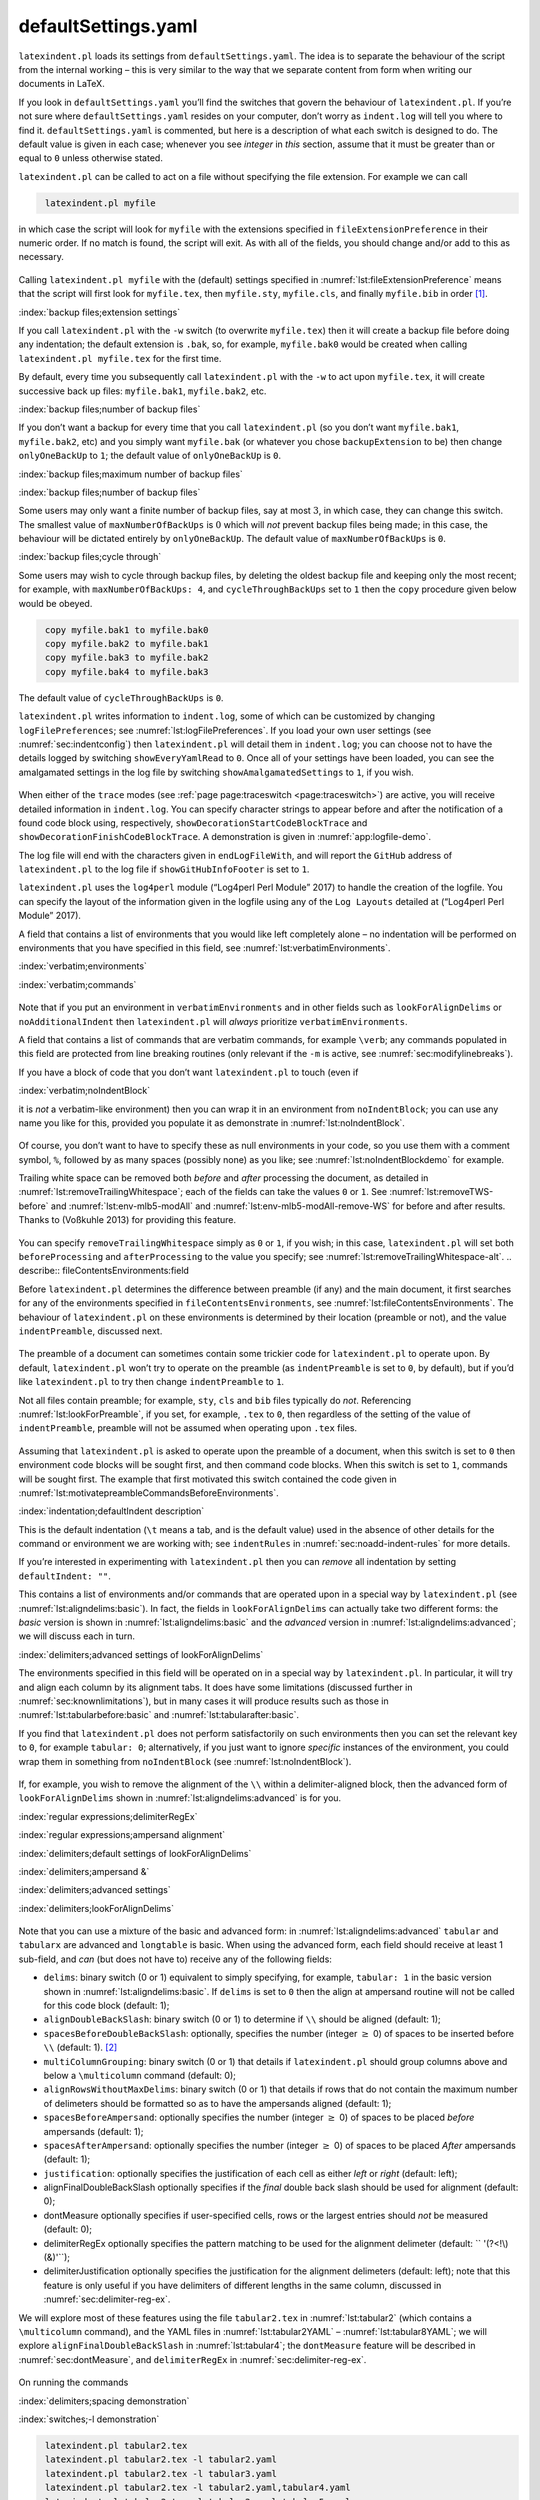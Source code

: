 .. label follows

.. _sec:defuseloc:

defaultSettings.yaml
====================

``latexindent.pl`` loads its settings from ``defaultSettings.yaml``. The idea is to separate the
behaviour of the script from the internal working – this is very similar to the way that we separate
content from form when writing our documents in LaTeX.

If you look in ``defaultSettings.yaml`` you’ll find the switches that govern the behaviour of
``latexindent.pl``. If you’re not sure where ``defaultSettings.yaml`` resides on your computer,
don’t worry as ``indent.log`` will tell you where to find it. ``defaultSettings.yaml`` is commented,
but here is a description of what each switch is designed to do. The default value is given in each
case; whenever you see *integer* in *this* section, assume that it must be greater than or equal to
``0`` unless otherwise stated.

.. describe:: fileExtensionPreference:fields

``latexindent.pl`` can be called to act on a file without specifying the file extension. For example
we can call

.. code-block:: latex
   :class: .commandshell

    latexindent.pl myfile

in which case the script will look for ``myfile`` with the extensions specified in
``fileExtensionPreference`` in their numeric order. If no match is found, the script will exit. As
with all of the fields, you should change and/or add to this as necessary.

 .. literalinclude:: ../defaultSettings.yaml
 	:class: .baseyaml
 	:caption: ``fileExtensionPreference`` 
 	:name: lst:fileExtensionPreference
 	:lines: 41-45
 	:linenos:
 	:lineno-start: 41

Calling ``latexindent.pl myfile`` with the (default) settings specified in
:numref:`lst:fileExtensionPreference` means that the script will first look for ``myfile.tex``,
then ``myfile.sty``, ``myfile.cls``, and finally ``myfile.bib`` in order [1]_.

:index:`backup files;extension settings`

.. describe:: backupExtension:extension name

If you call ``latexindent.pl`` with the ``-w`` switch (to overwrite ``myfile.tex``) then it will
create a backup file before doing any indentation; the default extension is ``.bak``, so, for
example, ``myfile.bak0`` would be created when calling ``latexindent.pl myfile.tex`` for the first
time.

By default, every time you subsequently call ``latexindent.pl`` with the ``-w`` to act upon
``myfile.tex``, it will create successive back up files: ``myfile.bak1``, ``myfile.bak2``, etc.

.. describe:: onlyOneBackUp:integer

.. label follows

.. _page:onlyonebackup:

:index:`backup files;number of backup files`

If you don’t want a backup for every time that you call ``latexindent.pl`` (so you don’t want
``myfile.bak1``, ``myfile.bak2``, etc) and you simply want ``myfile.bak`` (or whatever you chose
``backupExtension`` to be) then change ``onlyOneBackUp`` to ``1``; the default value of
``onlyOneBackUp`` is ``0``.

:index:`backup files;maximum number of backup files`

:index:`backup files;number of backup files`

.. describe:: maxNumberOfBackUps:integer

Some users may only want a finite number of backup files, say at most :math:`3`, in which case, they
can change this switch. The smallest value of ``maxNumberOfBackUps`` is :math:`0` which will *not*
prevent backup files being made; in this case, the behaviour will be dictated entirely by
``onlyOneBackUp``. The default value of ``maxNumberOfBackUps`` is ``0``.

.. describe:: cycleThroughBackUps:integer

:index:`backup files;cycle through`

Some users may wish to cycle through backup files, by deleting the oldest backup file and keeping
only the most recent; for example, with ``maxNumberOfBackUps: 4``, and ``cycleThroughBackUps`` set
to ``1`` then the ``copy`` procedure given below would be obeyed.

.. code-block:: latex
   :class: .commandshell

    copy myfile.bak1 to myfile.bak0
    copy myfile.bak2 to myfile.bak1
    copy myfile.bak3 to myfile.bak2
    copy myfile.bak4 to myfile.bak3

The default value of ``cycleThroughBackUps`` is ``0``.

.. describe:: logFilePreferences:fields

``latexindent.pl`` writes information to ``indent.log``, some of which can be customized by changing
``logFilePreferences``; see :numref:`lst:logFilePreferences`. If you load your own user settings
(see :numref:`sec:indentconfig`) then ``latexindent.pl`` will detail them in ``indent.log``; you
can choose not to have the details logged by switching ``showEveryYamlRead`` to ``0``. Once all of
your settings have been loaded, you can see the amalgamated settings in the log file by switching
``showAmalgamatedSettings`` to ``1``, if you wish.

 .. literalinclude:: ../defaultSettings.yaml
 	:class: .baseyaml
 	:caption: ``logFilePreferences`` 
 	:name: lst:logFilePreferences
 	:lines: 85-95
 	:linenos:
 	:lineno-start: 85

When either of the ``trace`` modes (see :ref:`page page:traceswitch <page:traceswitch>`) are
active, you will receive detailed information in ``indent.log``. You can specify character strings
to appear before and after the notification of a found code block using, respectively,
``showDecorationStartCodeBlockTrace`` and ``showDecorationFinishCodeBlockTrace``. A demonstration is
given in :numref:`app:logfile-demo`.

The log file will end with the characters given in ``endLogFileWith``, and will report the
``GitHub`` address of ``latexindent.pl`` to the log file if ``showGitHubInfoFooter`` is set to
``1``.

``latexindent.pl`` uses the ``log4perl`` module (“Log4perl Perl Module” 2017) to handle the creation
of the logfile. You can specify the layout of the information given in the logfile using any of the
``Log Layouts`` detailed at (“Log4perl Perl Module” 2017).

.. describe:: verbatimEnvironments:fields

A field that contains a list of environments that you would like left completely alone – no
indentation will be performed on environments that you have specified in this field, see
:numref:`lst:verbatimEnvironments`.

:index:`verbatim;environments`

:index:`verbatim;commands`

 .. literalinclude:: ../defaultSettings.yaml
 	:class: .baseyaml
 	:caption: ``verbatimEnvironments`` 
 	:name: lst:verbatimEnvironments
 	:lines: 99-102
 	:linenos:
 	:lineno-start: 99

 .. literalinclude:: ../defaultSettings.yaml
 	:class: .baseyaml
 	:caption: ``verbatimCommands`` 
 	:name: lst:verbatimCommands
 	:lines: 105-107
 	:linenos:
 	:lineno-start: 105

Note that if you put an environment in ``verbatimEnvironments`` and in other fields such as
``lookForAlignDelims`` or ``noAdditionalIndent`` then ``latexindent.pl`` will *always* prioritize
``verbatimEnvironments``.

.. describe:: verbatimCommands:fields

A field that contains a list of commands that are verbatim commands, for example ``\verb``; any
commands populated in this field are protected from line breaking routines (only relevant if the
``-m`` is active, see :numref:`sec:modifylinebreaks`).

.. describe:: noIndentBlock:fields

If you have a block of code that you don’t want ``latexindent.pl`` to touch (even if

:index:`verbatim;noIndentBlock`

it is *not* a verbatim-like environment) then you can wrap it in an environment from
``noIndentBlock``; you can use any name you like for this, provided you populate it as demonstrate
in :numref:`lst:noIndentBlock`.

 .. literalinclude:: ../defaultSettings.yaml
 	:class: .baseyaml
 	:caption: ``noIndentBlock`` 
 	:name: lst:noIndentBlock
 	:lines: 112-114
 	:linenos:
 	:lineno-start: 112

Of course, you don’t want to have to specify these as null environments in your code, so you use
them with a comment symbol, ``%``, followed by as many spaces (possibly none) as you like; see
:numref:`lst:noIndentBlockdemo` for example.

.. code-block:: latex
   :caption: ``noIndentBlock`` demonstration 
   :name: lst:noIndentBlockdemo

    %(*@@*) \begin{noindent}
            this code
                    won't
         be touched
                        by
                 latexindent.pl!
    %(*@@*)\end{noindent}
        

.. describe:: removeTrailingWhitespace:fields

.. label follows

.. _yaml:removeTrailingWhitespace:

Trailing white space can be removed both *before* and *after* processing the document, as detailed
in :numref:`lst:removeTrailingWhitespace`; each of the fields can take the values ``0`` or ``1``.
See :numref:`lst:removeTWS-before` and :numref:`lst:env-mlb5-modAll` and
:numref:`lst:env-mlb5-modAll-remove-WS` for before and after results. Thanks to (Voßkuhle 2013)
for providing this feature.

 .. literalinclude:: ../defaultSettings.yaml
 	:class: .baseyaml
 	:caption: removeTrailingWhitespace 
 	:name: lst:removeTrailingWhitespace
 	:lines: 117-119
 	:linenos:
 	:lineno-start: 117

.. code-block:: latex
   :caption: removeTrailingWhitespace (alt) 
   :name: lst:removeTrailingWhitespace-alt

    removeTrailingWhitespace: 1

You can specify ``removeTrailingWhitespace`` simply as ``0`` or ``1``, if you wish; in this case,
``latexindent.pl`` will set both ``beforeProcessing`` and ``afterProcessing`` to the value you
specify; see :numref:`lst:removeTrailingWhitespace-alt`. .. describe::
fileContentsEnvironments:field

Before ``latexindent.pl`` determines the difference between preamble (if any) and the main document,
it first searches for any of the environments specified in ``fileContentsEnvironments``, see
:numref:`lst:fileContentsEnvironments`. The behaviour of ``latexindent.pl`` on these environments
is determined by their location (preamble or not), and the value ``indentPreamble``, discussed next.

 .. literalinclude:: ../defaultSettings.yaml
 	:class: .baseyaml
 	:caption: ``fileContentsEnvironments`` 
 	:name: lst:fileContentsEnvironments
 	:lines: 123-125
 	:linenos:
 	:lineno-start: 123

.. describe:: indentPreamble:0\|1

The preamble of a document can sometimes contain some trickier code for ``latexindent.pl`` to
operate upon. By default, ``latexindent.pl`` won’t try to operate on the preamble (as
``indentPreamble`` is set to ``0``, by default), but if you’d like ``latexindent.pl`` to try then
change ``indentPreamble`` to ``1``.

.. describe:: lookForPreamble:fields

Not all files contain preamble; for example, ``sty``, ``cls`` and ``bib`` files typically do *not*.
Referencing :numref:`lst:lookForPreamble`, if you set, for example, ``.tex`` to ``0``, then
regardless of the setting of the value of ``indentPreamble``, preamble will not be assumed when
operating upon ``.tex`` files.

 .. literalinclude:: ../defaultSettings.yaml
 	:class: .baseyaml
 	:caption: lookForPreamble 
 	:name: lst:lookForPreamble
 	:lines: 131-135
 	:linenos:
 	:lineno-start: 131

.. describe:: preambleCommandsBeforeEnvironments:0\|1

Assuming that ``latexindent.pl`` is asked to operate upon the preamble of a document, when this
switch is set to ``0`` then environment code blocks will be sought first, and then command code
blocks. When this switch is set to ``1``, commands will be sought first. The example that first
motivated this switch contained the code given in
:numref:`lst:motivatepreambleCommandsBeforeEnvironments`.

.. code-block:: latex
   :caption: Motivating ``preambleCommandsBeforeEnvironments`` 
   :name: lst:motivatepreambleCommandsBeforeEnvironments

    ...
    preheadhook={\begin{mdframed}[style=myframedstyle]},
    postfoothook=\end{mdframed},
    ...

:index:`indentation;defaultIndent description`

.. describe:: defaultIndent:horizontal space

This is the default indentation (``\t`` means a tab, and is the default value) used in the absence
of other details for the command or environment we are working with; see ``indentRules`` in
:numref:`sec:noadd-indent-rules` for more details.

If you’re interested in experimenting with ``latexindent.pl`` then you can *remove* all indentation
by setting ``defaultIndent: ""``.

.. describe:: lookForAlignDelims:fields

This contains a list of environments and/or commands that are operated upon in a special way by
``latexindent.pl`` (see :numref:`lst:aligndelims:basic`). In fact, the fields in
``lookForAlignDelims`` can actually take two different forms: the *basic* version is shown in
:numref:`lst:aligndelims:basic` and the *advanced* version in
:numref:`lst:aligndelims:advanced`; we will discuss each in turn.

:index:`delimiters;advanced settings of lookForAlignDelims`

.. code-block:: latex
   :caption: ``lookForAlignDelims`` (basic) 
   :name: lst:aligndelims:basic

    lookForAlignDelims:
       tabular: 1
       tabularx: 1
       longtable: 1
       array: 1
       matrix: 1
       ...
        

The environments specified in this field will be operated on in a special way by ``latexindent.pl``.
In particular, it will try and align each column by its alignment tabs. It does have some
limitations (discussed further in :numref:`sec:knownlimitations`), but in many cases it will
produce results such as those in :numref:`lst:tabularbefore:basic` and
:numref:`lst:tabularafter:basic`.

If you find that ``latexindent.pl`` does not perform satisfactorily on such environments then you
can set the relevant key to ``0``, for example ``tabular: 0``; alternatively, if you just want to
ignore *specific* instances of the environment, you could wrap them in something from
``noIndentBlock`` (see :numref:`lst:noIndentBlock`).

 .. literalinclude:: demonstrations/tabular1.tex
 	:class: .tex
 	:caption: ``tabular1.tex`` 
 	:name: lst:tabularbefore:basic

 .. literalinclude:: demonstrations/tabular1-default.tex
 	:class: .tex
 	:caption: ``tabular1.tex`` default output 
 	:name: lst:tabularafter:basic

If, for example, you wish to remove the alignment of the ``\\`` within a delimiter-aligned block,
then the advanced form of ``lookForAlignDelims`` shown in :numref:`lst:aligndelims:advanced` is
for you.

:index:`regular expressions;delimiterRegEx`

:index:`regular expressions;ampersand alignment`

:index:`delimiters;default settings of lookForAlignDelims`

:index:`delimiters;ampersand &`

:index:`delimiters;advanced settings`

:index:`delimiters;lookForAlignDelims`

 .. literalinclude:: ../defaultSettings.yaml
 	:class: .baseyaml
 	:caption: ``lookForAlignDelims`` (advanced) 
 	:name: lst:aligndelims:advanced
 	:lines: 148-164
 	:linenos:
 	:lineno-start: 148

Note that you can use a mixture of the basic and advanced form: in
:numref:`lst:aligndelims:advanced` ``tabular`` and ``tabularx`` are advanced and ``longtable`` is
basic. When using the advanced form, each field should receive at least 1 sub-field, and *can* (but
does not have to) receive any of the following fields:

-  ``delims``: binary switch (0 or 1) equivalent to simply specifying, for example, ``tabular: 1``
   in the basic version shown in :numref:`lst:aligndelims:basic`. If ``delims`` is set to ``0``
   then the align at ampersand routine will not be called for this code block (default: 1);

-  ``alignDoubleBackSlash``: binary switch (0 or 1) to determine if ``\\`` should be aligned
   (default: 1);

-  ``spacesBeforeDoubleBackSlash``: optionally, specifies the number (integer :math:`\geq` 0) of
   spaces to be inserted before ``\\`` (default: 1). [2]_

-  ``multiColumnGrouping``: binary switch (0 or 1) that details if ``latexindent.pl`` should group
   columns above and below a ``\multicolumn`` command (default: 0);

-  ``alignRowsWithoutMaxDelims``: binary switch (0 or 1) that details if rows that do not contain
   the maximum number of delimeters should be formatted so as to have the ampersands aligned
   (default: 1);

-  ``spacesBeforeAmpersand``: optionally specifies the number (integer :math:`\geq` 0) of spaces to
   be placed *before* ampersands (default: 1);

-  ``spacesAfterAmpersand``: optionally specifies the number (integer :math:`\geq` 0) of spaces to
   be placed *After* ampersands (default: 1);

-  ``justification``: optionally specifies the justification of each cell as either *left* or
   *right* (default: left);

-  alignFinalDoubleBackSlash optionally specifies if the *final* double back slash should be used
   for alignment (default: 0);

-  dontMeasure optionally specifies if user-specified cells, rows or the largest entries should
   *not* be measured (default: 0);

-  delimiterRegEx optionally specifies the pattern matching to be used for the alignment delimeter
   (default: `` '(?<!\\)(&)'``);

-  delimiterJustification optionally specifies the justification for the alignment delimeters
   (default: left); note that this feature is only useful if you have delimiters of different
   lengths in the same column, discussed in :numref:`sec:delimiter-reg-ex`.

We will explore most of these features using the file ``tabular2.tex`` in :numref:`lst:tabular2`
(which contains a ``\multicolumn`` command), and the YAML files in :numref:`lst:tabular2YAML` –
:numref:`lst:tabular8YAML`; we will explore ``alignFinalDoubleBackSlash`` in
:numref:`lst:tabular4`; the ``dontMeasure`` feature will be described in
:numref:`sec:dontMeasure`, and ``delimiterRegEx`` in :numref:`sec:delimiter-reg-ex`.

 .. literalinclude:: demonstrations/tabular2.tex
 	:class: .tex
 	:caption: ``tabular2.tex`` 
 	:name: lst:tabular2

 .. literalinclude:: demonstrations/tabular2.yaml
 	:class: .baseyaml
 	:caption: ``tabular2.yaml`` 
 	:name: lst:tabular2YAML

 .. literalinclude:: demonstrations/tabular3.yaml
 	:class: .baseyaml
 	:caption: ``tabular3.yaml`` 
 	:name: lst:tabular3YAML

 .. literalinclude:: demonstrations/tabular4.yaml
 	:class: .baseyaml
 	:caption: ``tabular4.yaml`` 
 	:name: lst:tabular4YAML

 .. literalinclude:: demonstrations/tabular5.yaml
 	:class: .baseyaml
 	:caption: ``tabular5.yaml`` 
 	:name: lst:tabular5YAML

 .. literalinclude:: demonstrations/tabular6.yaml
 	:class: .baseyaml
 	:caption: ``tabular6.yaml`` 
 	:name: lst:tabular6YAML

 .. literalinclude:: demonstrations/tabular7.yaml
 	:class: .baseyaml
 	:caption: ``tabular7.yaml`` 
 	:name: lst:tabular7YAML

 .. literalinclude:: demonstrations/tabular8.yaml
 	:class: .baseyaml
 	:caption: ``tabular8.yaml`` 
 	:name: lst:tabular8YAML

On running the commands

:index:`delimiters;spacing demonstration`

:index:`switches;-l demonstration`

.. code-block:: latex
   :class: .commandshell

    latexindent.pl tabular2.tex 
    latexindent.pl tabular2.tex -l tabular2.yaml
    latexindent.pl tabular2.tex -l tabular3.yaml
    latexindent.pl tabular2.tex -l tabular2.yaml,tabular4.yaml
    latexindent.pl tabular2.tex -l tabular2.yaml,tabular5.yaml
    latexindent.pl tabular2.tex -l tabular2.yaml,tabular6.yaml
    latexindent.pl tabular2.tex -l tabular2.yaml,tabular7.yaml
    latexindent.pl tabular2.tex -l tabular2.yaml,tabular8.yaml

we obtain the respective outputs given in :numref:`lst:tabular2-default` –
:numref:`lst:tabular2-mod8`.

 .. literalinclude:: demonstrations/tabular2-default.tex
 	:class: .tex
 	:caption: ``tabular2.tex`` default output 
 	:name: lst:tabular2-default

 .. literalinclude:: demonstrations/tabular2-mod2.tex
 	:class: .tex
 	:caption: ``tabular2.tex`` using :numref:`lst:tabular2YAML` 
 	:name: lst:tabular2-mod2

 .. literalinclude:: demonstrations/tabular2-mod3.tex
 	:class: .tex
 	:caption: ``tabular2.tex`` using :numref:`lst:tabular3YAML` 
 	:name: lst:tabular2-mod3

 .. literalinclude:: demonstrations/tabular2-mod4.tex
 	:class: .tex
 	:caption: ``tabular2.tex`` using :numref:`lst:tabular2YAML` and :numref:`lst:tabular4YAML` 
 	:name: lst:tabular2-mod4

 .. literalinclude:: demonstrations/tabular2-mod5.tex
 	:class: .tex
 	:caption: ``tabular2.tex`` using :numref:`lst:tabular2YAML` and :numref:`lst:tabular5YAML` 
 	:name: lst:tabular2-mod5

 .. literalinclude:: demonstrations/tabular2-mod6.tex
 	:class: .tex
 	:caption: ``tabular2.tex`` using :numref:`lst:tabular2YAML` and :numref:`lst:tabular6YAML` 
 	:name: lst:tabular2-mod6

 .. literalinclude:: demonstrations/tabular2-mod7.tex
 	:class: .tex
 	:caption: ``tabular2.tex`` using :numref:`lst:tabular2YAML` and :numref:`lst:tabular7YAML` 
 	:name: lst:tabular2-mod7

 .. literalinclude:: demonstrations/tabular2-mod8.tex
 	:class: .tex
 	:caption: ``tabular2.tex`` using :numref:`lst:tabular2YAML` and :numref:`lst:tabular8YAML` 
 	:name: lst:tabular2-mod8

Notice in particular:

-  in both :numref:`lst:tabular2-default` and :numref:`lst:tabular2-mod2` all rows have been
   aligned at the ampersand, even those that do not contain the maximum number of ampersands (3
   ampersands, in this case);

-  in :numref:`lst:tabular2-default` the columns have been aligned at the ampersand;

-  in :numref:`lst:tabular2-mod2` the ``\multicolumn`` command has grouped the :math:`2` columns
   beneath *and* above it, because ``multiColumnGrouping`` is set to :math:`1` in
   :numref:`lst:tabular2YAML`;

-  in :numref:`lst:tabular2-mod3` rows 3 and 6 have *not* been aligned at the ampersand, because
   ``alignRowsWithoutMaxDelims`` has been to set to :math:`0` in :numref:`lst:tabular3YAML`;
   however, the ``\\`` *have* still been aligned;

-  in :numref:`lst:tabular2-mod4` the columns beneath and above the ``\multicolumn`` commands have
   been grouped (because ``multiColumnGrouping`` is set to :math:`1`), and there are at least
   :math:`4` spaces *before* each aligned ampersand because ``spacesBeforeAmpersand`` is set to
   :math:`4`;

-  in :numref:`lst:tabular2-mod5` the columns beneath and above the ``\multicolumn`` commands have
   been grouped (because ``multiColumnGrouping`` is set to :math:`1`), and there are at least
   :math:`4` spaces *after* each aligned ampersand because ``spacesAfterAmpersand`` is set to
   :math:`4`;

-  in :numref:`lst:tabular2-mod6` the ``\\`` have *not* been aligned, because
   ``alignDoubleBackSlash`` is set to ``0``, otherwise the output is the same as
   :numref:`lst:tabular2-mod2`;

-  in :numref:`lst:tabular2-mod7` the ``\\`` *have* been aligned, and because
   ``spacesBeforeDoubleBackSlash`` is set to ``0``, there are no spaces ahead of them; the output is
   otherwise the same as :numref:`lst:tabular2-mod2`.

-  in :numref:`lst:tabular2-mod8` the cells have been *right*-justified; note that cells above and
   below the ``\multicol`` statements have still been group correctly, because of the settings in
   :numref:`lst:tabular2YAML`.

We explore the ``alignFinalDoubleBackSlash`` feature by using the file in :numref:`lst:tabular4`.
Upon running the following commands

:index:`delimiters;double backslash demonstration`

:index:`switches;-y demonstration`

:index:`switches;-o demonstration`

.. code-block:: latex
   :class: .commandshell

    latexindent.pl tabular4.tex -o=+-default
    latexindent.pl tabular4.tex -o=+-FDBS -y="lookForAlignDelims:tabular:alignFinalDoubleBackSlash:1"

then we receive the respective outputs given in :numref:`lst:tabular4-default` and
:numref:`lst:tabular4-FDBS`.

 .. literalinclude:: demonstrations/tabular4.tex
 	:class: .tex
 	:caption: ``tabular4.tex`` 
 	:name: lst:tabular4

 .. literalinclude:: demonstrations/tabular4-default.tex
 	:class: .tex
 	:caption: ``tabular4-default.tex`` 
 	:name: lst:tabular4-default

 .. literalinclude:: demonstrations/tabular4-FDBS.tex
 	:class: .tex
 	:caption: ``tabular4-FDBS.tex`` 
 	:name: lst:tabular4-FDBS

We note that in:

-  :numref:`lst:tabular4-default`, by default, the *first* set of double back slashes in the first
   row of the ``tabular`` environment have been used for alignment;

-  :numref:`lst:tabular4-FDBS`, the *final* set of double back slashes in the first row have been
   used, because we specified ``alignFinalDoubleBackSlash`` as 1.

As of Version 3.0, the alignment routine works on mandatory and optional arguments within commands,
and also within ‘special’ code blocks (see ``specialBeginEnd`` on
:ref:`page yaml:specialBeginEnd <yaml:specialBeginEnd>`); for example, assuming that you have a
command called ``\matrix`` and that it is populated within ``lookForAlignDelims`` (which it is, by
default), and that you run the command

.. code-block:: latex
   :class: .commandshell

    latexindent.pl matrix1.tex 

then the before-and-after results shown in :numref:`lst:matrixbefore` and
:numref:`lst:matrixafter` are achievable by default.

 .. literalinclude:: demonstrations/matrix1.tex
 	:class: .tex
 	:caption: ``matrix1.tex`` 
 	:name: lst:matrixbefore

 .. literalinclude:: demonstrations/matrix1-default.tex
 	:class: .tex
 	:caption: ``matrix1.tex`` default output 
 	:name: lst:matrixafter

If you have blocks of code that you wish to align at the & character that are *not* wrapped in, for
example, ``\begin{tabular}`` … ``\end{tabular}``, then you can use the mark up illustrated in
:numref:`lst:alignmentmarkup`; the default output is shown in
:numref:`lst:alignmentmarkup-default`. Note that the ``%*`` must be next to each other, but that
there can be any number of spaces (possibly none) between the ``*`` and ``\begin{tabular}``; note
also that you may use any environment name that you have specified in ``lookForAlignDelims``.

 .. literalinclude:: demonstrations/align-block.tex
 	:class: .tex
 	:caption: ``align-block.tex`` 
 	:name: lst:alignmentmarkup

 .. literalinclude:: demonstrations/align-block-default.tex
 	:class: .tex
 	:caption: ``align-block.tex`` default output 
 	:name: lst:alignmentmarkup-default

With reference to :numref:`tab:code-blocks` and the, yet undiscussed, fields of
``noAdditionalIndent`` and ``indentRules`` (see :numref:`sec:noadd-indent-rules`), these
comment-marked blocks are considered ``environments``.

.. label follows

.. _sec:dontMeasure:

lookForAlignDelims: the dontMeasure feature
-------------------------------------------

The ``lookForAlignDelims`` field can, optionally, receive the ``dontMeasure`` option which can be
specified in a few different ways. We will explore this feature in relation to the code given in
:numref:`lst:tabular-DM`; the default output is shown in :numref:`lst:tabular-DM-default`.

:index:`delimiters;dontMeasure feature`

 .. literalinclude:: demonstrations/tabular-DM.tex
 	:class: .tex
 	:caption: ``tabular-DM.tex`` 
 	:name: lst:tabular-DM

 .. literalinclude:: demonstrations/tabular-DM-default.tex
 	:class: .tex
 	:caption: ``tabular-DM.tex`` default output 
 	:name: lst:tabular-DM-default

The ``dontMeasure`` field can be specified as ``largest``, and in which case, the largest element
will not be measured; with reference to the YAML file given in :numref:`lst:dontMeasure1`, we can
run the command

:index:`switches;-l demonstration`

.. code-block:: latex
   :class: .commandshell

    latexindent.pl tabular-DM.tex -l=dontMeasure1.yaml

and receive the output given in :numref:`lst:tabular-DM-mod1`.

 .. literalinclude:: demonstrations/tabular-DM-mod1.tex
 	:class: .tex
 	:caption: ``tabular-DM.tex`` using :numref:`lst:dontMeasure1` 
 	:name: lst:tabular-DM-mod1

 .. literalinclude:: demonstrations/dontMeasure1.yaml
 	:class: .baseyaml
 	:caption: ``dontMeasure1.yaml`` 
 	:name: lst:dontMeasure1

We note that the *largest* column entries have not contributed to the measuring routine.

The ``dontMeasure`` field can also be specified in the form demonstrated in
:numref:`lst:dontMeasure2`. On running the following commands,

:index:`switches;-l demonstration`

.. code-block:: latex
   :class: .commandshell

    latexindent.pl tabular-DM.tex -l=dontMeasure2.yaml

we receive the output in :numref:`lst:tabular-DM-mod2`.

:index:`regular expressions;dontMeasure feature, cell`

 .. literalinclude:: demonstrations/tabular-DM-mod2.tex
 	:class: .tex
 	:caption: ``tabular-DM.tex`` using :numref:`lst:dontMeasure2` or :numref:`lst:dontMeasure3` 
 	:name: lst:tabular-DM-mod2

 .. literalinclude:: demonstrations/dontMeasure2.yaml
 	:class: .baseyaml
 	:caption: ``dontMeasure2.yaml`` 
 	:name: lst:dontMeasure2

We note that in :numref:`lst:dontMeasure2` we have specified entries not to be measured, one entry
per line.

The ``dontMeasure`` field can also be specified in the forms demonstrated in
:numref:`lst:dontMeasure3` and :numref:`lst:dontMeasure4`. Upon running the commands

:index:`switches;-l demonstration`

.. code-block:: latex
   :class: .commandshell

    latexindent.pl tabular-DM.tex -l=dontMeasure3.yaml
    latexindent.pl tabular-DM.tex -l=dontMeasure4.yaml

we receive the output given in :numref:`lst:tabular-DM-mod3`

:index:`regular expressions;lowercase alph a-z`

 .. literalinclude:: demonstrations/tabular-DM-mod3.tex
 	:class: .tex
 	:caption: ``tabular-DM.tex`` using :numref:`lst:dontMeasure3` or :numref:`lst:dontMeasure3` 
 	:name: lst:tabular-DM-mod3

 .. literalinclude:: demonstrations/dontMeasure3.yaml
 	:class: .baseyaml
 	:caption: ``dontMeasure3.yaml`` 
 	:name: lst:dontMeasure3

 .. literalinclude:: demonstrations/dontMeasure4.yaml
 	:class: .baseyaml
 	:caption: ``dontMeasure4.yaml`` 
 	:name: lst:dontMeasure4

We note that in:

-  :numref:`lst:dontMeasure3` we have specified entries not to be measured, each one has a
   *string* in the ``this`` field, together with an optional specification of ``applyTo`` as
   ``cell``;

-  :numref:`lst:dontMeasure4` we have specified entries not to be measured as a *regular
   expression* using the ``regex`` field, together with an optional specification of ``applyTo`` as
   ``cell`` field, together with an optional specification of ``applyTo`` as ``cell``.

In both cases, the default value of ``applyTo`` is ``cell``, and does not need to be specified.

We may also specify the ``applyTo`` field as ``row``, a demonstration of which is given in
:numref:`lst:dontMeasure5`; upon running

:index:`switches;-l demonstration`

.. code-block:: latex
   :class: .commandshell

    latexindent.pl tabular-DM.tex -l=dontMeasure5.yaml

we receive the output in :numref:`lst:tabular-DM-mod5`.

 .. literalinclude:: demonstrations/tabular-DM-mod5.tex
 	:class: .tex
 	:caption: ``tabular-DM.tex`` using :numref:`lst:dontMeasure5` 
 	:name: lst:tabular-DM-mod5

 .. literalinclude:: demonstrations/dontMeasure5.yaml
 	:class: .baseyaml
 	:caption: ``dontMeasure5.yaml`` 
 	:name: lst:dontMeasure5

Finally, the ``applyTo`` field can be specified as ``row``, together with a ``regex`` expression.
For example, for the settings given in :numref:`lst:dontMeasure6`, upon running

:index:`switches;-l demonstration`

.. code-block:: latex
   :class: .commandshell

    latexindent.pl tabular-DM.tex -l=dontMeasure6.yaml

we receive the output in :numref:`lst:tabular-DM-mod6`.

:index:`regular expressions;dontMeasure feature, row`

:index:`regular expressions;lowercase alph a-z`

 .. literalinclude:: demonstrations/tabular-DM-mod6.tex
 	:class: .tex
 	:caption: ``tabular-DM.tex`` using :numref:`lst:dontMeasure6` 
 	:name: lst:tabular-DM-mod6

 .. literalinclude:: demonstrations/dontMeasure6.yaml
 	:class: .baseyaml
 	:caption: ``dontMeasure6.yaml`` 
 	:name: lst:dontMeasure6

.. label follows

.. _sec:delimiter-reg-ex:

lookForAlignDelims: the delimiterRegEx and delimiterJustification feature
-------------------------------------------------------------------------

The delimiter alignment will, by default, align code blocks at the ampersand character. The
behaviour is controlled by the ``delimiterRegEx`` field within ``lookForAlignDelims``; the default
value is ``'(?<!\\)(&)'``, which can be read as: *an ampersand, as long as it is not immediately
preceeded by a backslash*.

:index:`warning;capturing parenthesis for lookForAlignDelims`

:index:`capturing parenthesis (regex)`

:index:`regular expressions;capturing parenthesis`

:index:`delimiters;delimiterRegEx`

:index:`delimiters;delimiter justification (left or right)`

.. warning::	
	
	Important: note the ‘capturing’ parenthesis in the ``(&)`` which are necessary; if you intend to
	customise this field, then be sure to include them appropriately.
	 

We demonstrate how to customise this with respect to the code given in :numref:`lst:tabbing`; the
default output from ``latexindent.pl`` is given in :numref:`lst:tabbing-default`.

 .. literalinclude:: demonstrations/tabbing.tex
 	:class: .tex
 	:caption: ``tabbing.tex`` 
 	:name: lst:tabbing

 .. literalinclude:: demonstrations/tabbing-default.tex
 	:class: .tex
 	:caption: ``tabbing.tex`` default output 
 	:name: lst:tabbing-default

Let’s say that we wish to align the code at either the ``\=`` or ``\>``. We employ the settings
given in :numref:`lst:delimiterRegEx1` and run the command

:index:`switches;-l demonstration`

.. code-block:: latex
   :class: .commandshell

    latexindent.pl tabbing.tex -l=delimiterRegEx1.yaml

to receive the output given in :numref:`lst:tabbing-mod1`.

:index:`regular expressions;delimiter regex at \\= or \\>`

 .. literalinclude:: demonstrations/tabbing-mod1.tex
 	:class: .tex
 	:caption: ``tabbing.tex`` using :numref:`lst:delimiterRegEx1` 
 	:name: lst:tabbing-mod1

 .. literalinclude:: demonstrations/delimiterRegEx1.yaml
 	:class: .baseyaml
 	:caption: ``delimiterRegEx1.yaml`` 
 	:name: lst:delimiterRegEx1

We note that:

-  in :numref:`lst:tabbing-mod1` the code has been aligned, as intended, at both the ``\=`` and
   ``\>``;

-  in :numref:`lst:delimiterRegEx1` we have heeded the warning and captured the expression using
   grouping parenthesis, specified a backslash using ``\\`` and said that it must be followed by
   either ``=`` or ``>``.

We can explore ``delimiterRegEx`` a little further using the settings in
:numref:`lst:delimiterRegEx2` and run the command

:index:`switches;-l demonstration`

.. code-block:: latex
   :class: .commandshell

    latexindent.pl tabbing.tex -l=delimiterRegEx2.yaml

to receive the output given in :numref:`lst:tabbing-mod2`.

:index:`regular expressions;delimiter regex at only \\>`

 .. literalinclude:: demonstrations/tabbing-mod2.tex
 	:class: .tex
 	:caption: ``tabbing.tex`` using :numref:`lst:delimiterRegEx2` 
 	:name: lst:tabbing-mod2

 .. literalinclude:: demonstrations/delimiterRegEx2.yaml
 	:class: .baseyaml
 	:caption: ``delimiterRegEx2.yaml`` 
 	:name: lst:delimiterRegEx2

We note that only the ``\>`` have been aligned.

Of course, the other lookForAlignDelims options can be used alongside the ``delimiterRegEx``;
regardless of the type of delimiter being used (ampersand or anything else), the fields from
:numref:`lst:aligndelims:advanced` remain the same; for example, using the settings in
:numref:`lst:delimiterRegEx3`, and running

:index:`switches;-l demonstration`

.. code-block:: latex
   :class: .commandshell

    latexindent.pl tabbing.tex -l=delimiterRegEx3.yaml

to receive the output given in :numref:`lst:tabbing-mod3`.

 .. literalinclude:: demonstrations/tabbing-mod3.tex
 	:class: .tex
 	:caption: ``tabbing.tex`` using :numref:`lst:delimiterRegEx3` 
 	:name: lst:tabbing-mod3

 .. literalinclude:: demonstrations/delimiterRegEx3.yaml
 	:class: .baseyaml
 	:caption: ``delimiterRegEx3.yaml`` 
 	:name: lst:delimiterRegEx3

It is possible that delimiters specified within ``delimiterRegEx`` can be of different lengths.
Consider the file in :numref:`lst:tabbing1`, and associated YAML in
:numref:`lst:delimiterRegEx4`. Note that the :numref:`lst:delimiterRegEx4` specifies the option
for the delimiter to be either ``#`` or ``\>``, *which are different lengths*. Upon running the
command

:index:`switches;-l demonstration`

:index:`switches;-o demonstration`

.. code-block:: latex
   :class: .commandshell

    latexindent.pl tabbing1.tex -l=delimiterRegEx4.yaml -o=+-mod4

we receive the output in :numref:`lst:tabbing1-mod4`.

:index:`regular expressions;delimiter regex at #`

 .. literalinclude:: demonstrations/tabbing1.tex
 	:class: .tex
 	:caption: ``tabbing1.tex`` 
 	:name: lst:tabbing1

 .. literalinclude:: demonstrations/tabbing1-mod4.tex
 	:class: .tex
 	:caption: ``tabbing1-mod4.tex`` 
 	:name: lst:tabbing1-mod4

 .. literalinclude:: demonstrations/delimiterRegEx4.yaml
 	:class: .baseyaml
 	:caption: ``delimiterRegEx4.yaml`` 
 	:name: lst:delimiterRegEx4

You can set the *delimiter* justification as either ``left`` (default) or ``right``, which will only
have effect when delimiters in the same column have different lengths. Using the settings in
:numref:`lst:delimiterRegEx5` and running the command

:index:`switches;-l demonstration`

:index:`switches;-o demonstration`

.. code-block:: latex
   :class: .commandshell

    latexindent.pl tabbing1.tex -l=delimiterRegEx5.yaml -o=+-mod5

gives the output in :numref:`lst:tabbing1-mod5`.

:index:`regular expressions;delimiter regex at # or \\>`

 .. literalinclude:: demonstrations/tabbing1-mod5.tex
 	:class: .tex
 	:caption: ``tabbing1-mod5.tex`` 
 	:name: lst:tabbing1-mod5

 .. literalinclude:: demonstrations/delimiterRegEx5.yaml
 	:class: .baseyaml
 	:caption: ``delimiterRegEx5.yaml`` 
 	:name: lst:delimiterRegEx5

Note that in :numref:`lst:tabbing1-mod5` the second set of delimiters have been *right aligned* –
it is quite subtle!

.. describe:: indentAfterItems:fields

The environment names specified in ``indentAfterItems`` tell ``latexindent.pl`` to look for
``\item`` commands; if these switches are set to ``1`` then indentation will be performed so as
indent the code after each ``item``. A demonstration is given in :numref:`lst:itemsbefore` and
:numref:`lst:itemsafter`

 .. literalinclude:: ../defaultSettings.yaml
 	:class: .baseyaml
 	:caption: ``indentAfterItems`` 
 	:name: lst:indentafteritems
 	:lines: 221-225
 	:linenos:
 	:lineno-start: 221

 .. literalinclude:: demonstrations/items1.tex
 	:class: .tex
 	:caption: ``items1.tex`` 
 	:name: lst:itemsbefore

 .. literalinclude:: demonstrations/items1-default.tex
 	:class: .tex
 	:caption: ``items1.tex`` default output 
 	:name: lst:itemsafter

.. describe:: itemNames:fields

| If you have your own ``item`` commands (perhaps you prefer to use ``myitem``, for example) then
  you can put populate them in ``itemNames``. For example, users of the ``exam`` document class
  might like to add ``parts`` to ``indentAfterItems`` and ``part`` to ``itemNames`` to their user
  settings (see :numref:`sec:indentconfig` for details of how to configure user settings, and
  :numref:`lst:mysettings`
| in particular

.. label follows

.. _page:examsettings:

.)

 .. literalinclude:: ../defaultSettings.yaml
 	:class: .baseyaml
 	:caption: ``itemNames`` 
 	:name: lst:itemNames
 	:lines: 231-233
 	:linenos:
 	:lineno-start: 231

.. describe:: specialBeginEnd:fields

.. label follows

.. _yaml:specialBeginEnd:

The fields specified

:index:`specialBeginEnd;introduction`

in ``specialBeginEnd`` are, in their default state, focused on math mode begin and end statements,
but there is no requirement for this to be the case; :numref:`lst:specialBeginEnd` shows the
default settings of ``specialBeginEnd``.

:index:`specialBeginEnd;default settings`

 .. literalinclude:: ../defaultSettings.yaml
 	:class: .baseyaml
 	:caption: ``specialBeginEnd`` 
 	:name: lst:specialBeginEnd
 	:lines: 237-250
 	:linenos:
 	:lineno-start: 237

The field ``displayMath`` represents ``\[...\]``, ``inlineMath`` represents ``$...$`` and
``displayMathTex`` represents ``$$...$$``. You can, of course, rename these in your own YAML files
(see :numref:`sec:localsettings`); indeed, you might like to set up your own special begin and end
statements.

A demonstration of the before-and-after results are shown in :numref:`lst:specialbefore` and
:numref:`lst:specialafter`.

 .. literalinclude:: demonstrations/special1.tex
 	:class: .tex
 	:caption: ``special1.tex`` before 
 	:name: lst:specialbefore

 .. literalinclude:: demonstrations/special1-default.tex
 	:class: .tex
 	:caption: ``special1.tex`` default output 
 	:name: lst:specialafter

For each field, ``lookForThis`` is set to ``1`` by default, which means that ``latexindent.pl`` will
look for this pattern; you can tell ``latexindent.pl`` not to look for the pattern, by setting
``lookForThis`` to ``0``.

There are examples in which it is advantageous to search for ``specialBeginEnd`` fields *before*
searching for commands, and the ``specialBeforeCommand`` switch controls this behaviour. For
example, consider the file shown in :numref:`lst:specialLRbefore`.

 .. literalinclude:: demonstrations/specialLR.tex
 	:class: .tex
 	:caption: ``specialLR.tex`` 
 	:name: lst:specialLRbefore

Now consider the YAML files shown in :numref:`lst:specialsLeftRight-yaml` and
:numref:`lst:specialBeforeCommand-yaml`

:index:`specialBeginEnd;searching for special before commands`

 .. literalinclude:: demonstrations/specialsLeftRight.yaml
 	:class: .baseyaml
 	:caption: ``specialsLeftRight.yaml`` 
 	:name: lst:specialsLeftRight-yaml

 .. literalinclude:: demonstrations/specialBeforeCommand.yaml
 	:class: .baseyaml
 	:caption: ``specialBeforeCommand.yaml`` 
 	:name: lst:specialBeforeCommand-yaml

Upon running the following commands

:index:`switches;-l demonstration`

.. code-block:: latex
   :class: .commandshell

    latexindent.pl specialLR.tex -l=specialsLeftRight.yaml      
    latexindent.pl specialLR.tex -l=specialsLeftRight.yaml,specialBeforeCommand.yaml      

we receive the respective outputs in :numref:`lst:specialLR-comm-first-tex` and
:numref:`lst:specialLR-special-first-tex`.

 .. literalinclude:: demonstrations/specialLR-comm-first.tex
 	:class: .tex
 	:caption: ``specialLR.tex`` using :numref:`lst:specialsLeftRight-yaml` 
 	:name: lst:specialLR-comm-first-tex

 .. literalinclude:: demonstrations/specialLR-special-first.tex
 	:class: .tex
 	:caption: ``specialLR.tex`` using :numref:`lst:specialsLeftRight-yaml` and :numref:`lst:specialBeforeCommand-yaml` 
 	:name: lst:specialLR-special-first-tex

Notice that in:

-  :numref:`lst:specialLR-comm-first-tex` the ``\left`` has been treated as a *command*, with one
   optional argument;

-  :numref:`lst:specialLR-special-first-tex` the ``specialBeginEnd`` pattern in
   :numref:`lst:specialsLeftRight-yaml` has been obeyed because
   :numref:`lst:specialBeforeCommand-yaml` specifies that the ``specialBeginEnd`` should be sought
   *before* commands.

You can,optionally, specify the ``middle`` field for anything that you specify in
``specialBeginEnd``. For example, let’s consider the ``.tex`` file in :numref:`lst:special2`.

:index:`specialBeginEnd;middle`

:index:`specialBeginEnd;IfElsFi example`

 .. literalinclude:: demonstrations/special2.tex
 	:class: .tex
 	:caption: ``special2.tex`` 
 	:name: lst:special2

Upon saving the YAML settings in :numref:`lst:middle-yaml` and :numref:`lst:middle1-yaml` and
running the commands

:index:`switches;-l demonstration`

.. code-block:: latex
   :class: .commandshell

    latexindent.pl special2.tex -l=middle
    latexindent.pl special2.tex -l=middle1

then we obtain the output given in :numref:`lst:special2-mod1` and :numref:`lst:special2-mod2`.

 .. literalinclude:: demonstrations/middle.yaml
 	:class: .baseyaml
 	:caption: ``middle.yaml`` 
 	:name: lst:middle-yaml

 .. literalinclude:: demonstrations/special2-mod1.tex
 	:class: .tex
 	:caption: ``special2.tex`` using :numref:`lst:middle-yaml` 
 	:name: lst:special2-mod1

 .. literalinclude:: demonstrations/middle1.yaml
 	:class: .baseyaml
 	:caption: ``middle1.yaml`` 
 	:name: lst:middle1-yaml

 .. literalinclude:: demonstrations/special2-mod2.tex
 	:class: .tex
 	:caption: ``special2.tex`` using :numref:`lst:middle1-yaml` 
 	:name: lst:special2-mod2

We note that:

-  in :numref:`lst:special2-mod1` the bodies of each of the ``Elsif`` statements have been
   indented appropriately;

-  the ``Else`` statement has *not* been indented appropriately in :numref:`lst:special2-mod1` –
   read on!

-  we have specified multiple settings for the ``middle`` field using the syntax demonstrated in
   :numref:`lst:middle1-yaml` so that the body of the ``Else`` statement has been indented
   appropriately in :numref:`lst:special2-mod2`.

You may specify fields in ``specialBeginEnd`` to be treated as verbatim code blocks by changing
``lookForThis`` to be ``verbatim``.

:index:`verbatim;specialBeginEnd`

For example, beginning with the code in :numref:`lst:special3-mod1` and the YAML in
:numref:`lst:special-verb1-yaml`, and running

:index:`switches;-l demonstration`

.. code-block:: latex
   :class: .commandshell

    latexindent.pl special3.tex -l=special-verb1

then the output in :numref:`lst:special3-mod1` is unchanged.

:index:`specialBeginEnd;specifying as verbatim`

 .. literalinclude:: demonstrations/special-verb1.yaml
 	:class: .baseyaml
 	:caption: ``special-verb1.yaml`` 
 	:name: lst:special-verb1-yaml

 .. literalinclude:: demonstrations/special3-mod1.tex
 	:class: .tex
 	:caption: ``special3.tex`` and output using :numref:`lst:special-verb1-yaml` 
 	:name: lst:special3-mod1

We can combine the ``specialBeginEnd`` with the ``lookForAlignDelims`` feature. We begin with the
code in :numref:`lst:special-align`.

 .. literalinclude:: demonstrations/special-align.tex
 	:class: .tex
 	:caption: ``special-align.tex`` 
 	:name: lst:special-align

Let’s assume that our goal is to align the code at the ``edge`` and ``node`` text; we employ the
code given in :numref:`lst:edge-node1` and run the command

:index:`switches;-l demonstration`

:index:`switches;-o demonstration`

.. code-block:: latex
   :class: .commandshell

    latexindent.pl special-align.tex -l edge-node1.yaml -o=+-mod1

to receive the output in :numref:`lst:special-align-mod1`.

:index:`specialBeginEnd;combined with lookForAlignDelims`

:index:`specialBeginEnd;delimiterRegEx`

:index:`specialBeginEnd;alignment at delimiter`

:index:`specialBeginEnd;tikz example`

:index:`regular expressions;delimiter alignment for edge or node`

:index:`delimiters;within specialBeginEnd blocks`

:index:`regular expressions;numeric 0-9`

 .. literalinclude:: demonstrations/edge-node1.yaml
 	:class: .baseyaml
 	:caption: ``edge-node1.yaml`` 
 	:name: lst:edge-node1

 .. literalinclude:: demonstrations/special-align-mod1.tex
 	:class: .tex
 	:caption: ``special-align.tex`` using :numref:`lst:edge-node1` 
 	:name: lst:special-align-mod1

The output in :numref:`lst:special-align-mod1` is not quite ideal. We can tweak the settings
within :numref:`lst:edge-node1` in order to improve the output; in particular, we employ the code
in :numref:`lst:edge-node2` and run the command

:index:`switches;-l demonstration`

:index:`switches;-o demonstration`

:index:`regular expressions;uppercase alph A-Z`

.. code-block:: latex
   :class: .commandshell

    latexindent.pl special-align.tex -l edge-node2.yaml -o=+-mod2

to receive the output in :numref:`lst:special-align-mod2`.

:index:`specialBeginEnd;delimiterRegEx tweaked`

:index:`regular expressions;at least one +`

 .. literalinclude:: demonstrations/edge-node2.yaml
 	:class: .baseyaml
 	:caption: ``edge-node2.yaml`` 
 	:name: lst:edge-node2

 .. literalinclude:: demonstrations/special-align-mod2.tex
 	:class: .tex
 	:caption: ``special-align.tex`` using :numref:`lst:edge-node2` 
 	:name: lst:special-align-mod2

.. describe:: indentAfterHeadings:fields

This field enables the user to specify indentation rules that take effect after heading commands
such as ``\part``, ``\chapter``, ``\section``, ``\subsection*``, or indeed any user-specified
command written in this field. [3]_

 .. literalinclude:: ../defaultSettings.yaml
 	:class: .baseyaml
 	:caption: ``indentAfterHeadings`` 
 	:name: lst:indentAfterHeadings
 	:lines: 260-269
 	:linenos:
 	:lineno-start: 260

The default settings do *not* place indentation after a heading, but you can easily switch them on
by changing ``indentAfterThisHeading`` from 0 to 1. The ``level`` field tells ``latexindent.pl`` the
hierarchy of the heading structure in your document. You might, for example, like to have both
``section`` and ``subsection`` set with ``level: 3`` because you do not want the indentation to go
too deep.

You can add any of your own custom heading commands to this field, specifying the ``level`` as
appropriate. You can also specify your own indentation in ``indentRules`` (see
:numref:`sec:noadd-indent-rules`); you will find the default ``indentRules`` contains
``chapter: " "`` which tells ``latexindent.pl`` simply to use a space character after headings (once
``indent`` is set to ``1`` for ``chapter``).

For example, assuming that you have the code in :numref:`lst:headings1yaml` saved into
``headings1.yaml``, and that you have the text from :numref:`lst:headings1` saved into
``headings1.tex``.

 .. literalinclude:: demonstrations/headings1.yaml
 	:class: .baseyaml
 	:caption: ``headings1.yaml`` 
 	:name: lst:headings1yaml

 .. literalinclude:: demonstrations/headings1.tex
 	:class: .tex
 	:caption: ``headings1.tex`` 
 	:name: lst:headings1

If you run the command

:index:`switches;-l demonstration`

.. code-block:: latex
   :class: .commandshell

    latexindent.pl headings1.tex -l=headings1.yaml

then you should receive the output given in :numref:`lst:headings1-mod1`.

 .. literalinclude:: demonstrations/headings1-mod1.tex
 	:class: .tex
 	:caption: ``headings1.tex`` using :numref:`lst:headings1yaml` 
 	:name: lst:headings1-mod1

 .. literalinclude:: demonstrations/headings1-mod2.tex
 	:class: .tex
 	:caption: ``headings1.tex`` second modification 
 	:name: lst:headings1-mod2

Now say that you modify the ``YAML`` from :numref:`lst:headings1yaml` so that the ``paragraph``
``level`` is ``1``; after running

:index:`switches;-l demonstration`

.. code-block:: latex
   :class: .commandshell

    latexindent.pl headings1.tex -l=headings1.yaml

you should receive the code given in :numref:`lst:headings1-mod2`; notice that the ``paragraph``
and ``subsection`` are at the same indentation level.

:index:`indentation;maximum indetation`

.. describe:: maximumIndentation:horizontal space

You can control the maximum indentation given to your file by specifying the ``maximumIndentation``
field as horizontal space (but *not* including tabs). This feature uses the ``Text::Tabs`` module
(“Text::Tabs Perl Module” 2017), and is *off* by default.

For example, consider the example shown in :numref:`lst:mult-nested` together with the default
output shown in :numref:`lst:mult-nested-default`.

 .. literalinclude:: demonstrations/mult-nested.tex
 	:class: .tex
 	:caption: ``mult-nested.tex`` 
 	:name: lst:mult-nested

 .. literalinclude:: demonstrations/mult-nested-default.tex
 	:class: .tex
 	:caption: ``mult-nested.tex`` default output 
 	:name: lst:mult-nested-default

Now say that, for example, you have the ``max-indentation1.yaml`` from
:numref:`lst:max-indentation1yaml` and that you run the following command:

:index:`switches;-l demonstration`

.. code-block:: latex
   :class: .commandshell

    latexindent.pl mult-nested.tex -l=max-indentation1

You should receive the output shown in :numref:`lst:mult-nested-max-ind1`.

 .. literalinclude:: demonstrations/max-indentation1.yaml
 	:class: .baseyaml
 	:caption: ``max-indentation1.yaml`` 
 	:name: lst:max-indentation1yaml

 .. literalinclude:: demonstrations/mult-nested-max-ind1.tex
 	:class: .tex
 	:caption: ``mult-nested.tex`` using :numref:`lst:max-indentation1yaml` 
 	:name: lst:mult-nested-max-ind1

Comparing the output in :numref:`lst:mult-nested-default` and :numref:`lst:mult-nested-max-ind1`
we notice that the (default) tabs of indentation have been replaced by a single space.

In general, when using the ``maximumIndentation`` feature, any leading tabs will be replaced by
equivalent spaces except, of course, those found in ``verbatimEnvironments`` (see
:numref:`lst:verbatimEnvironments`) or ``noIndentBlock`` (see :numref:`lst:noIndentBlock`).

.. label follows

.. _subsubsec:code-blocks:

The code blocks known latexindent.pl
------------------------------------

As of Version 3.0, ``latexindent.pl`` processes documents using code blocks; each of these are shown
in :numref:`tab:code-blocks`.

:index:`regular expressions;uppercase alph A-Z`

:index:`regular expressions;lowercase alph a-z`

:index:`regular expressions;numeric 0-9`

.. label follows

.. _tab:code-blocks:

.. table::  Code blocks known to ``latexindent.pl``

	
	
	+---------------------------------+--------------------------------------------------------------------------------------+---------------------------------------------------------------------------------------+
	| Code block                      | characters allowed in name                                                           | example                                                                               |
	+=================================+======================================================================================+=======================================================================================+
	| environments                    | ``a-zA-Z@\*0-9_\\``                                                                  | ``\begin{myenv}body of myenv\end{myenv}``                                             |
	+---------------------------------+--------------------------------------------------------------------------------------+---------------------------------------------------------------------------------------+
	| optionalArguments               | *inherits* name from parent (e.g environment name)                                   | ``[opt arg text]``                                                                    |
	+---------------------------------+--------------------------------------------------------------------------------------+---------------------------------------------------------------------------------------+
	| mandatoryArguments              | *inherits* name from parent (e.g environment name)                                   | ``{mand arg text}``                                                                   |
	+---------------------------------+--------------------------------------------------------------------------------------+---------------------------------------------------------------------------------------+
	| commands                        | ``+a-zA-Z@\*0-9_\:``                                                                 | ``\mycommand``\ <arguments>                                                           |
	+---------------------------------+--------------------------------------------------------------------------------------+---------------------------------------------------------------------------------------+
	| keyEqualsValuesBracesBrackets   | ``a-zA-Z@\*0-9_\/.\h\{\}:\#-``                                                       | ``my key/.style=``\ <arguments>                                                       |
	+---------------------------------+--------------------------------------------------------------------------------------+---------------------------------------------------------------------------------------+
	| namedGroupingBracesBrackets     | ``0-9\.a-zA-Z@\*><``                                                                 | ``in``\ <arguments>                                                                   |
	+---------------------------------+--------------------------------------------------------------------------------------+---------------------------------------------------------------------------------------+
	| UnNamedGroupingBracesBrackets   | *No name!*                                                                           | ``{`` or ``[`` or ``,`` or ``&`` or ``)`` or ``(`` or ``$`` followed by <arguments>   |
	+---------------------------------+--------------------------------------------------------------------------------------+---------------------------------------------------------------------------------------+
	| ifElseFi                        | ``@a-zA-Z`` but must begin with either ``\if`` of ``\@if``                           | ``\ifnum......\else...\fi``                                                           |
	+---------------------------------+--------------------------------------------------------------------------------------+---------------------------------------------------------------------------------------+
	| items                           | User specified, see :numref:`lst:indentafteritems` and :numref:`lst:itemNames`       | ``\begin{enumerate}  \item ...\end{enumerate}``                                       |
	+---------------------------------+--------------------------------------------------------------------------------------+---------------------------------------------------------------------------------------+
	| specialBeginEnd                 | User specified, see :numref:`lst:specialBeginEnd`                                    | ``\[  ...\]``                                                                         |
	+---------------------------------+--------------------------------------------------------------------------------------+---------------------------------------------------------------------------------------+
	| afterHeading                    | User specified, see :numref:`lst:indentAfterHeadings`                                | ``\chapter{title}  ...\section{title}``                                               |
	+---------------------------------+--------------------------------------------------------------------------------------+---------------------------------------------------------------------------------------+
	| filecontents                    | User specified, see :numref:`lst:fileContentsEnvironments`                           | ``\begin{filecontents}...\end{filecontents}``                                         |
	+---------------------------------+--------------------------------------------------------------------------------------+---------------------------------------------------------------------------------------+
	


We will refer to these code blocks in what follows. Note that the fine tuning of the definition of
the code blocks detailed in :numref:`tab:code-blocks` is discussed in :numref:`sec:finetuning`.

:index:`indentation;no additional indent`

:index:`indentation;removing indentation per-code block`

:index:`indentation;customising indentation per-code block`

:index:`indentation;customising per-name`

:index:`indentation;no additional indent global`

.. label follows

.. _sec:noadd-indent-rules:

noAdditionalIndent and indentRules
----------------------------------

``latexindent.pl`` operates on files by looking for code blocks, as detailed in
:numref:`subsubsec:code-blocks`; for each type of code block in :numref:`tab:code-blocks` (which
we will call a *<thing>* in what follows) it searches YAML fields for information in the following
order:

#. ``noAdditionalIndent`` for the *name* of the current *<thing>*;

#. ``indentRules`` for the *name* of the current *<thing>*;

#. ``noAdditionalIndentGlobal`` for the *type* of the current *<thing>*;

#. ``indentRulesGlobal`` for the *type* of the current *<thing>*.

Using the above list, the first piece of information to be found will be used; failing that, the
value of ``defaultIndent`` is used. If information is found in multiple fields, the first one
according to the list above will be used; for example, if information is present in both
``indentRules`` and in ``noAdditionalIndentGlobal``, then the information from ``indentRules`` takes
priority.

We now present details for the different type of code blocks known to ``latexindent.pl``, as
detailed in :numref:`tab:code-blocks`; for reference, there follows a list of the code blocks
covered.

.. label follows

.. _subsubsec:env-and-their-args:

Environments and their arguments
~~~~~~~~~~~~~~~~~~~~~~~~~~~~~~~~

There are a few different YAML switches governing the indentation of environments; let’s start with
the code shown in :numref:`lst:myenvtex`.

 .. literalinclude:: demonstrations/myenvironment-simple.tex
 	:class: .tex
 	:caption: ``myenv.tex`` 
 	:name: lst:myenvtex

.. describe:: noAdditionalIndent:fields

If we do not wish ``myenv`` to receive any additional indentation, we have a few choices available
to us, as demonstrated in :numref:`lst:myenv-noAdd1` and :numref:`lst:myenv-noAdd2`.

 .. literalinclude:: demonstrations/myenv-noAdd1.yaml
 	:class: .baseyaml
 	:caption: ``myenv-noAdd1.yaml`` 
 	:name: lst:myenv-noAdd1

 .. literalinclude:: demonstrations/myenv-noAdd2.yaml
 	:class: .baseyaml
 	:caption: ``myenv-noAdd2.yaml`` 
 	:name: lst:myenv-noAdd2

On applying either of the following commands,

:index:`switches;-l demonstration`

.. code-block:: latex
   :class: .commandshell

    latexindent.pl myenv.tex -l myenv-noAdd1.yaml  
    latexindent.pl myenv.tex -l myenv-noAdd2.yaml  

we obtain the output given in :numref:`lst:myenv-output`; note in particular that the environment
``myenv`` has not received any *additional* indentation, but that the ``outer`` environment *has*
still received indentation.

 .. literalinclude:: demonstrations/myenvironment-simple-noAdd-body1.tex
 	:class: .tex
 	:caption: ``myenv.tex`` output (using either :numref:`lst:myenv-noAdd1` or :numref:`lst:myenv-noAdd2`) 
 	:name: lst:myenv-output

Upon changing the YAML files to those shown in :numref:`lst:myenv-noAdd3` and
:numref:`lst:myenv-noAdd4`, and running either

:index:`switches;-l demonstration`

.. code-block:: latex
   :class: .commandshell

    latexindent.pl myenv.tex -l myenv-noAdd3.yaml  
    latexindent.pl myenv.tex -l myenv-noAdd4.yaml  

we obtain the output given in :numref:`lst:myenv-output-4`.

 .. literalinclude:: demonstrations/myenv-noAdd3.yaml
 	:class: .baseyaml
 	:caption: ``myenv-noAdd3.yaml`` 
 	:name: lst:myenv-noAdd3

 .. literalinclude:: demonstrations/myenv-noAdd4.yaml
 	:class: .baseyaml
 	:caption: ``myenv-noAdd4.yaml`` 
 	:name: lst:myenv-noAdd4

 .. literalinclude:: demonstrations/myenvironment-simple-noAdd-body4.tex
 	:class: .tex
 	:caption: ``myenv.tex output`` (using either :numref:`lst:myenv-noAdd3` or :numref:`lst:myenv-noAdd4`) 
 	:name: lst:myenv-output-4

Let’s now allow ``myenv`` to have some optional and mandatory arguments, as in
:numref:`lst:myenv-args`.

 .. literalinclude:: demonstrations/myenvironment-args.tex
 	:class: .tex
 	:caption: ``myenv-args.tex`` 
 	:name: lst:myenv-args

Upon running

:index:`switches;-l demonstration`

.. code-block:: latex
   :class: .commandshell

    latexindent.pl -l=myenv-noAdd1.yaml myenv-args.tex  

we obtain the output shown in :numref:`lst:myenv-args-noAdd1`; note that the optional argument,
mandatory argument and body *all* have received no additional indent. This is because, when
``noAdditionalIndent`` is specified in ‘scalar’ form (as in :numref:`lst:myenv-noAdd1`), then
*all* parts of the environment (body, optional and mandatory arguments) are assumed to want no
additional indent.

 .. literalinclude:: demonstrations/myenvironment-args-noAdd-body1.tex
 	:class: .tex
 	:caption: ``myenv-args.tex`` using :numref:`lst:myenv-noAdd1` 
 	:name: lst:myenv-args-noAdd1

We may customise ``noAdditionalIndent`` for optional and mandatory arguments of the ``myenv``
environment, as shown in, for example, :numref:`lst:myenv-noAdd5` and
:numref:`lst:myenv-noAdd6`.

 .. literalinclude:: demonstrations/myenv-noAdd5.yaml
 	:class: .baseyaml
 	:caption: ``myenv-noAdd5.yaml`` 
 	:name: lst:myenv-noAdd5

 .. literalinclude:: demonstrations/myenv-noAdd6.yaml
 	:class: .baseyaml
 	:caption: ``myenv-noAdd6.yaml`` 
 	:name: lst:myenv-noAdd6

Upon running

:index:`switches;-l demonstration`

.. code-block:: latex
   :class: .commandshell

    latexindent.pl myenv.tex -l myenv-noAdd5.yaml  
    latexindent.pl myenv.tex -l myenv-noAdd6.yaml  

we obtain the respective outputs given in :numref:`lst:myenv-args-noAdd5` and
:numref:`lst:myenv-args-noAdd6`. Note that in :numref:`lst:myenv-args-noAdd5` the text for the
*optional* argument has not received any additional indentation, and that in
:numref:`lst:myenv-args-noAdd6` the *mandatory* argument has not received any additional
indentation; in both cases, the *body* has not received any additional indentation.

 .. literalinclude:: demonstrations/myenvironment-args-noAdd5.tex
 	:class: .tex
 	:caption: ``myenv-args.tex`` using :numref:`lst:myenv-noAdd5` 
 	:name: lst:myenv-args-noAdd5

 .. literalinclude:: demonstrations/myenvironment-args-noAdd6.tex
 	:class: .tex
 	:caption: ``myenv-args.tex`` using :numref:`lst:myenv-noAdd6` 
 	:name: lst:myenv-args-noAdd6

.. describe:: indentRules:fields

We may also specify indentation rules for environment code blocks using the ``indentRules`` field;
see, for example, :numref:`lst:myenv-rules1` and :numref:`lst:myenv-rules2`.

 .. literalinclude:: demonstrations/myenv-rules1.yaml
 	:class: .baseyaml
 	:caption: ``myenv-rules1.yaml`` 
 	:name: lst:myenv-rules1

 .. literalinclude:: demonstrations/myenv-rules2.yaml
 	:class: .baseyaml
 	:caption: ``myenv-rules2.yaml`` 
 	:name: lst:myenv-rules2

On applying either of the following commands,

:index:`switches;-l demonstration`

.. code-block:: latex
   :class: .commandshell

    latexindent.pl myenv.tex -l myenv-rules1.yaml  
    latexindent.pl myenv.tex -l myenv-rules2.yaml  

we obtain the output given in :numref:`lst:myenv-rules-output`; note in particular that the
environment ``myenv`` has received one tab (from the ``outer`` environment) plus three spaces from
:numref:`lst:myenv-rules1` or :numref:`lst:myenv-rules2`.

 .. literalinclude:: demonstrations/myenv-rules1.tex
 	:class: .tex
 	:caption: ``myenv.tex`` output (using either :numref:`lst:myenv-rules1` or :numref:`lst:myenv-rules2`) 
 	:name: lst:myenv-rules-output

If you specify a field in ``indentRules`` using anything other than horizontal space, it will be
ignored.

Returning to the example in :numref:`lst:myenv-args` that contains optional and mandatory
arguments. Upon using :numref:`lst:myenv-rules1` as in

:index:`switches;-l demonstration`

.. code-block:: latex
   :class: .commandshell

    latexindent.pl myenv-args.tex -l=myenv-rules1.yaml  

we obtain the output in :numref:`lst:myenv-args-rules1`; note that the body, optional argument and
mandatory argument of ``myenv`` have *all* received the same customised indentation.

 .. literalinclude:: demonstrations/myenvironment-args-rules1.tex
 	:class: .tex
 	:caption: ``myenv-args.tex`` using :numref:`lst:myenv-rules1` 
 	:name: lst:myenv-args-rules1

You can specify different indentation rules for the different features using, for example,
:numref:`lst:myenv-rules3` and :numref:`lst:myenv-rules4`

 .. literalinclude:: demonstrations/myenv-rules3.yaml
 	:class: .baseyaml
 	:caption: ``myenv-rules3.yaml`` 
 	:name: lst:myenv-rules3

 .. literalinclude:: demonstrations/myenv-rules4.yaml
 	:class: .baseyaml
 	:caption: ``myenv-rules4.yaml`` 
 	:name: lst:myenv-rules4

After running

:index:`switches;-l demonstration`

.. code-block:: latex
   :class: .commandshell

    latexindent.pl myenv-args.tex -l myenv-rules3.yaml  
    latexindent.pl myenv-args.tex -l myenv-rules4.yaml  

then we obtain the respective outputs given in :numref:`lst:myenv-args-rules3` and
:numref:`lst:myenv-args-rules4`.

 .. literalinclude:: demonstrations/myenvironment-args-rules3.tex
 	:class: .tex
 	:caption: ``myenv-args.tex`` using :numref:`lst:myenv-rules3` 
 	:name: lst:myenv-args-rules3

 .. literalinclude:: demonstrations/myenvironment-args-rules4.tex
 	:class: .tex
 	:caption: ``myenv-args.tex`` using :numref:`lst:myenv-rules4` 
 	:name: lst:myenv-args-rules4

Note that in :numref:`lst:myenv-args-rules3`, the optional argument has only received a single
space of indentation, while the mandatory argument has received the default (tab) indentation; the
environment body has received three spaces of indentation.

In :numref:`lst:myenv-args-rules4`, the optional argument has received the default (tab)
indentation, the mandatory argument has received two tabs of indentation, and the body has received
three spaces of indentation.

.. describe:: noAdditionalIndentGlobal:fields

 .. literalinclude:: ../defaultSettings.yaml
 	:class: .baseyaml
 	:caption: ``noAdditionalIndentGlobal`` 
 	:name: lst:noAdditionalIndentGlobal:environments
 	:lines: 318-319
 	:linenos:
 	:lineno-start: 318

Assuming that your environment name is not found within neither ``noAdditionalIndent`` nor
``indentRules``, the next place that ``latexindent.pl`` will look is ``noAdditionalIndentGlobal``,
and in particular *for the environments* key (see
:numref:`lst:noAdditionalIndentGlobal:environments`). Let’s say that you change the value of
``environments`` to ``1`` in :numref:`lst:noAdditionalIndentGlobal:environments`, and that you run

:index:`switches;-l demonstration`

.. code-block:: latex
   :class: .commandshell

    latexindent.pl myenv-args.tex -l env-noAdditionalGlobal.yaml
    latexindent.pl myenv-args.tex -l myenv-rules1.yaml,env-noAdditionalGlobal.yaml

The respective output from these two commands are in :numref:`lst:myenv-args-no-add-global1` and
:numref:`lst:myenv-args-no-add-global2`; in :numref:`lst:myenv-args-no-add-global1` notice that
*both* environments receive no additional indentation but that the arguments of ``myenv`` still *do*
receive indentation. In :numref:`lst:myenv-args-no-add-global2` notice that the *outer*
environment does not receive additional indentation, but because of the settings from
``myenv-rules1.yaml`` (in :numref:`lst:myenv-rules1`), the ``myenv`` environment still *does*
receive indentation.

 .. literalinclude:: demonstrations/myenvironment-args-rules1-noAddGlobal1.tex
 	:class: .tex
 	:caption: ``myenv-args.tex`` using :numref:`lst:noAdditionalIndentGlobal:environments` 
 	:name: lst:myenv-args-no-add-global1

 .. literalinclude:: demonstrations/myenvironment-args-rules1-noAddGlobal2.tex
 	:class: .tex
 	:caption: ``myenv-args.tex`` using :numref:`lst:noAdditionalIndentGlobal:environments` and :numref:`lst:myenv-rules1` 
 	:name: lst:myenv-args-no-add-global2

In fact, ``noAdditionalIndentGlobal`` also contains keys that control the indentation of optional
and mandatory arguments; on referencing :numref:`lst:opt-args-no-add-glob` and
:numref:`lst:mand-args-no-add-glob`

 .. literalinclude:: demonstrations/opt-args-no-add-glob.yaml
 	:class: .baseyaml
 	:caption: ``opt-args-no-add-glob.yaml`` 
 	:name: lst:opt-args-no-add-glob

 .. literalinclude:: demonstrations/mand-args-no-add-glob.yaml
 	:class: .baseyaml
 	:caption: ``mand-args-no-add-glob.yaml`` 
 	:name: lst:mand-args-no-add-glob

we may run the commands

:index:`switches;-l demonstration`

.. code-block:: latex
   :class: .commandshell

    latexindent.pl myenv-args.tex -local opt-args-no-add-glob.yaml
    latexindent.pl myenv-args.tex -local mand-args-no-add-glob.yaml

which produces the respective outputs given in :numref:`lst:myenv-args-no-add-opt` and
:numref:`lst:myenv-args-no-add-mand`. Notice that in :numref:`lst:myenv-args-no-add-opt` the
*optional* argument has not received any additional indentation, and in
:numref:`lst:myenv-args-no-add-mand` the *mandatory* argument has not received any additional
indentation.

 .. literalinclude:: demonstrations/myenvironment-args-rules1-noAddGlobal3.tex
 	:class: .tex
 	:caption: ``myenv-args.tex`` using :numref:`lst:opt-args-no-add-glob` 
 	:name: lst:myenv-args-no-add-opt

 .. literalinclude:: demonstrations/myenvironment-args-rules1-noAddGlobal4.tex
 	:class: .tex
 	:caption: ``myenv-args.tex`` using :numref:`lst:mand-args-no-add-glob` 
 	:name: lst:myenv-args-no-add-mand

.. describe:: indentRulesGlobal:fields

 .. literalinclude:: ../defaultSettings.yaml
 	:class: .baseyaml
 	:caption: ``indentRulesGlobal`` 
 	:name: lst:indentRulesGlobal:environments
 	:lines: 334-335
 	:linenos:
 	:lineno-start: 334

The final check that ``latexindent.pl`` will make is to look for ``indentRulesGlobal`` as detailed
in :numref:`lst:indentRulesGlobal:environments`; if you change the ``environments`` field to
anything involving horizontal space, say ``" "``, and then run the following commands

:index:`switches;-l demonstration`

.. code-block:: latex
   :class: .commandshell

    latexindent.pl myenv-args.tex -l env-indentRules.yaml
    latexindent.pl myenv-args.tex -l myenv-rules1.yaml,env-indentRules.yaml

then the respective output is shown in :numref:`lst:myenv-args-indent-rules-global1` and
:numref:`lst:myenv-args-indent-rules-global2`. Note that in
:numref:`lst:myenv-args-indent-rules-global1`, both the environment blocks have received a
single-space indentation, whereas in :numref:`lst:myenv-args-indent-rules-global2` the ``outer``
environment has received single-space indentation (specified by ``indentRulesGlobal``), but
``myenv`` has received ``"   "``, as specified by the particular ``indentRules`` for ``myenv``
:numref:`lst:myenv-rules1`.

 .. literalinclude:: demonstrations/myenvironment-args-global-rules1.tex
 	:class: .tex
 	:caption: ``myenv-args.tex`` using :numref:`lst:indentRulesGlobal:environments` 
 	:name: lst:myenv-args-indent-rules-global1

 .. literalinclude:: demonstrations/myenvironment-args-global-rules2.tex
 	:class: .tex
 	:caption: ``myenv-args.tex`` using :numref:`lst:myenv-rules1` and :numref:`lst:indentRulesGlobal:environments` 
 	:name: lst:myenv-args-indent-rules-global2

You can specify ``indentRulesGlobal`` for both optional and mandatory arguments, as detailed in
:numref:`lst:opt-args-indent-rules-glob` and :numref:`lst:mand-args-indent-rules-glob`

 .. literalinclude:: demonstrations/opt-args-indent-rules-glob.yaml
 	:class: .baseyaml
 	:caption: ``opt-args-indent-rules-glob.yaml`` 
 	:name: lst:opt-args-indent-rules-glob

 .. literalinclude:: demonstrations/mand-args-indent-rules-glob.yaml
 	:class: .baseyaml
 	:caption: ``mand-args-indent-rules-glob.yaml`` 
 	:name: lst:mand-args-indent-rules-glob

Upon running the following commands

:index:`switches;-l demonstration`

.. code-block:: latex
   :class: .commandshell

    latexindent.pl myenv-args.tex -local opt-args-indent-rules-glob.yaml
    latexindent.pl myenv-args.tex -local mand-args-indent-rules-glob.yaml

we obtain the respective outputs in :numref:`lst:myenv-args-indent-rules-global3` and
:numref:`lst:myenv-args-indent-rules-global4`. Note that the *optional* argument in
:numref:`lst:myenv-args-indent-rules-global3` has received two tabs worth of indentation, while
the *mandatory* argument has done so in :numref:`lst:myenv-args-indent-rules-global4`.

 .. literalinclude:: demonstrations/myenvironment-args-global-rules3.tex
 	:class: .tex
 	:caption: ``myenv-args.tex`` using :numref:`lst:opt-args-indent-rules-glob` 
 	:name: lst:myenv-args-indent-rules-global3

 .. literalinclude:: demonstrations/myenvironment-args-global-rules4.tex
 	:class: .tex
 	:caption: ``myenv-args.tex`` using :numref:`lst:mand-args-indent-rules-glob` 
 	:name: lst:myenv-args-indent-rules-global4

Environments with items
~~~~~~~~~~~~~~~~~~~~~~~

With reference to :numref:`lst:indentafteritems` and :numref:`lst:itemNames`, some commands may
contain ``item`` commands; for the purposes of this discussion, we will use the code from
:numref:`lst:itemsbefore`.

Assuming that you’ve populated ``itemNames`` with the name of your ``item``, you can put the item
name into ``noAdditionalIndent`` as in :numref:`lst:item-noAdd1`, although a more efficient
approach may be to change the relevant field in ``itemNames`` to ``0``. Similarly, you can customise
the indentation that your ``item`` receives using ``indentRules``, as in :numref:`lst:item-rules1`

 .. literalinclude:: demonstrations/item-noAdd1.yaml
 	:class: .baseyaml
 	:caption: ``item-noAdd1.yaml`` 
 	:name: lst:item-noAdd1

 .. literalinclude:: demonstrations/item-rules1.yaml
 	:class: .baseyaml
 	:caption: ``item-rules1.yaml`` 
 	:name: lst:item-rules1

Upon running the following commands

:index:`switches;-l demonstration`

.. code-block:: latex
   :class: .commandshell

    latexindent.pl items1.tex -local item-noAdd1.yaml  
    latexindent.pl items1.tex -local item-rules1.yaml  

the respective outputs are given in :numref:`lst:items1-noAdd1` and :numref:`lst:items1-rules1`;
note that in :numref:`lst:items1-noAdd1` that the text after each ``item`` has not received any
additional indentation, and in :numref:`lst:items1-rules1`, the text after each ``item`` has
received a single space of indentation, specified by :numref:`lst:item-rules1`.

 .. literalinclude:: demonstrations/items1-noAdd1.tex
 	:class: .tex
 	:caption: ``items1.tex`` using :numref:`lst:item-noAdd1` 
 	:name: lst:items1-noAdd1

 .. literalinclude:: demonstrations/items1-rules1.tex
 	:class: .tex
 	:caption: ``items1.tex`` using :numref:`lst:item-rules1` 
 	:name: lst:items1-rules1

Alternatively, you might like to populate ``noAdditionalIndentGlobal`` or ``indentRulesGlobal``
using the ``items`` key, as demonstrated in :numref:`lst:items-noAdditionalGlobal` and
:numref:`lst:items-indentRulesGlobal`. Note that there is a need to ‘reset/remove’ the ``item``
field from ``indentRules`` in both cases (see the hierarchy description given on
:ref:`page sec:noadd-indent-rules <sec:noadd-indent-rules>`) as the ``item`` command is a member
of ``indentRules`` by default.

 .. literalinclude:: demonstrations/items-noAdditionalGlobal.yaml
 	:class: .baseyaml
 	:caption: ``items-noAdditionalGlobal.yaml`` 
 	:name: lst:items-noAdditionalGlobal

 .. literalinclude:: demonstrations/items-indentRulesGlobal.yaml
 	:class: .baseyaml
 	:caption: ``items-indentRulesGlobal.yaml`` 
 	:name: lst:items-indentRulesGlobal

Upon running the following commands,

:index:`switches;-l demonstration`

.. code-block:: latex
   :class: .commandshell

    latexindent.pl items1.tex -local items-noAdditionalGlobal.yaml
    latexindent.pl items1.tex -local items-indentRulesGlobal.yaml

the respective outputs from :numref:`lst:items1-noAdd1` and :numref:`lst:items1-rules1` are
obtained; note, however, that *all* such ``item`` commands without their own individual
``noAdditionalIndent`` or ``indentRules`` settings would behave as in these listings.

.. label follows

.. _subsubsec:commands-arguments:

Commands with arguments
~~~~~~~~~~~~~~~~~~~~~~~

Let’s begin with the simple example in :numref:`lst:mycommand`; when ``latexindent.pl`` operates
on this file, the default output is shown in :numref:`lst:mycommand-default`. [4]_

 .. literalinclude:: demonstrations/mycommand.tex
 	:class: .tex
 	:caption: ``mycommand.tex`` 
 	:name: lst:mycommand

 .. literalinclude:: demonstrations/mycommand-default.tex
 	:class: .tex
 	:caption: ``mycommand.tex`` default output 
 	:name: lst:mycommand-default

As in the environment-based case (see :numref:`lst:myenv-noAdd1` and :numref:`lst:myenv-noAdd2`)
we may specify ``noAdditionalIndent`` either in ‘scalar’ form, or in ‘field’ form, as shown in
:numref:`lst:mycommand-noAdd1` and :numref:`lst:mycommand-noAdd2`

 .. literalinclude:: demonstrations/mycommand-noAdd1.yaml
 	:class: .baseyaml
 	:caption: ``mycommand-noAdd1.yaml`` 
 	:name: lst:mycommand-noAdd1

 .. literalinclude:: demonstrations/mycommand-noAdd2.yaml
 	:class: .baseyaml
 	:caption: ``mycommand-noAdd2.yaml`` 
 	:name: lst:mycommand-noAdd2

After running the following commands,

:index:`switches;-l demonstration`

.. code-block:: latex
   :class: .commandshell

    latexindent.pl mycommand.tex -l mycommand-noAdd1.yaml  
    latexindent.pl mycommand.tex -l mycommand-noAdd2.yaml  

we receive the respective output given in :numref:`lst:mycommand-output-noAdd1` and
:numref:`lst:mycommand-output-noAdd2`

 .. literalinclude:: demonstrations/mycommand-noAdd1.tex
 	:class: .tex
 	:caption: ``mycommand.tex`` using :numref:`lst:mycommand-noAdd1` 
 	:name: lst:mycommand-output-noAdd1

 .. literalinclude:: demonstrations/mycommand-noAdd2.tex
 	:class: .tex
 	:caption: ``mycommand.tex`` using :numref:`lst:mycommand-noAdd2` 
 	:name: lst:mycommand-output-noAdd2

Note that in :numref:`lst:mycommand-output-noAdd1` that the ‘body’, optional argument *and*
mandatory argument have *all* received no additional indentation, while in
:numref:`lst:mycommand-output-noAdd2`, only the ‘body’ has not received any additional
indentation. We define the ‘body’ of a command as any lines following the command name that include
its optional or mandatory arguments.

We may further customise ``noAdditionalIndent`` for ``mycommand`` as we did in
:numref:`lst:myenv-noAdd5` and :numref:`lst:myenv-noAdd6`; explicit examples are given in
:numref:`lst:mycommand-noAdd3` and :numref:`lst:mycommand-noAdd4`.

 .. literalinclude:: demonstrations/mycommand-noAdd3.yaml
 	:class: .baseyaml
 	:caption: ``mycommand-noAdd3.yaml`` 
 	:name: lst:mycommand-noAdd3

 .. literalinclude:: demonstrations/mycommand-noAdd4.yaml
 	:class: .baseyaml
 	:caption: ``mycommand-noAdd4.yaml`` 
 	:name: lst:mycommand-noAdd4

After running the following commands,

:index:`switches;-l demonstration`

.. code-block:: latex
   :class: .commandshell

    latexindent.pl mycommand.tex -l mycommand-noAdd3.yaml  
    latexindent.pl mycommand.tex -l mycommand-noAdd4.yaml  

we receive the respective output given in :numref:`lst:mycommand-output-noAdd3` and
:numref:`lst:mycommand-output-noAdd4`.

 .. literalinclude:: demonstrations/mycommand-noAdd3.tex
 	:class: .tex
 	:caption: ``mycommand.tex`` using :numref:`lst:mycommand-noAdd3` 
 	:name: lst:mycommand-output-noAdd3

 .. literalinclude:: demonstrations/mycommand-noAdd4.tex
 	:class: .tex
 	:caption: ``mycommand.tex`` using :numref:`lst:mycommand-noAdd4` 
 	:name: lst:mycommand-output-noAdd4

Attentive readers will note that the body of ``mycommand`` in both
:numref:`lst:mycommand-output-noAdd3` and :numref:`lst:mycommand-output-noAdd4` has received no
additional indent, even though ``body`` is explicitly set to ``0`` in both
:numref:`lst:mycommand-noAdd3` and :numref:`lst:mycommand-noAdd4`. This is because, by default,
``noAdditionalIndentGlobal`` for ``commands`` is set to ``1`` by default; this can be easily fixed
as in :numref:`lst:mycommand-noAdd5` and :numref:`lst:mycommand-noAdd6`.

.. label follows

.. _page:command:noAddGlobal:

 .. literalinclude:: demonstrations/mycommand-noAdd5.yaml
 	:class: .baseyaml
 	:caption: ``mycommand-noAdd5.yaml`` 
 	:name: lst:mycommand-noAdd5

 .. literalinclude:: demonstrations/mycommand-noAdd6.yaml
 	:class: .baseyaml
 	:caption: ``mycommand-noAdd6.yaml`` 
 	:name: lst:mycommand-noAdd6

After running the following commands,

:index:`switches;-l demonstration`

.. code-block:: latex
   :class: .commandshell

    latexindent.pl mycommand.tex -l mycommand-noAdd5.yaml  
    latexindent.pl mycommand.tex -l mycommand-noAdd6.yaml  

we receive the respective output given in :numref:`lst:mycommand-output-noAdd5` and
:numref:`lst:mycommand-output-noAdd6`.

 .. literalinclude:: demonstrations/mycommand-noAdd5.tex
 	:class: .tex
 	:caption: ``mycommand.tex`` using :numref:`lst:mycommand-noAdd5` 
 	:name: lst:mycommand-output-noAdd5

 .. literalinclude:: demonstrations/mycommand-noAdd6.tex
 	:class: .tex
 	:caption: ``mycommand.tex`` using :numref:`lst:mycommand-noAdd6` 
 	:name: lst:mycommand-output-noAdd6

Both ``indentRules`` and ``indentRulesGlobal`` can be adjusted as they were for *environment* code
blocks, as in :numref:`lst:myenv-rules3` and :numref:`lst:myenv-rules4` and
:numref:`lst:indentRulesGlobal:environments` and :numref:`lst:opt-args-indent-rules-glob` and
:numref:`lst:mand-args-indent-rules-glob`.

ifelsefi code blocks
~~~~~~~~~~~~~~~~~~~~

Let’s use the simple example shown in :numref:`lst:ifelsefi1`; when ``latexindent.pl`` operates on
this file, the output as in :numref:`lst:ifelsefi1-default`; note that the body of each of the
``\if`` statements have been indented, and that the ``\else`` statement has been accounted for
correctly.

 .. literalinclude:: demonstrations/ifelsefi1.tex
 	:class: .tex
 	:caption: ``ifelsefi1.tex`` 
 	:name: lst:ifelsefi1

 .. literalinclude:: demonstrations/ifelsefi1-default.tex
 	:class: .tex
 	:caption: ``ifelsefi1.tex`` default output 
 	:name: lst:ifelsefi1-default

It is recommended to specify ``noAdditionalIndent`` and ``indentRules`` in the ‘scalar’ form only
for these type of code blocks, although the ‘field’ form would work, assuming that ``body`` was
specified. Examples are shown in :numref:`lst:ifnum-noAdd` and :numref:`lst:ifnum-indent-rules`.

 .. literalinclude:: demonstrations/ifnum-noAdd.yaml
 	:class: .baseyaml
 	:caption: ``ifnum-noAdd.yaml`` 
 	:name: lst:ifnum-noAdd

 .. literalinclude:: demonstrations/ifnum-indent-rules.yaml
 	:class: .baseyaml
 	:caption: ``ifnum-indent-rules.yaml`` 
 	:name: lst:ifnum-indent-rules

After running the following commands,

:index:`switches;-l demonstration`

.. code-block:: latex
   :class: .commandshell

    latexindent.pl ifelsefi1.tex -local ifnum-noAdd.yaml  
    latexindent.pl ifelsefi1.tex -l ifnum-indent-rules.yaml  

we receive the respective output given in :numref:`lst:ifelsefi1-output-noAdd` and
:numref:`lst:ifelsefi1-output-indent-rules`; note that in :numref:`lst:ifelsefi1-output-noAdd`,
the ``ifnum`` code block has *not* received any additional indentation, while in
:numref:`lst:ifelsefi1-output-indent-rules`, the ``ifnum`` code block has received one tab and two
spaces of indentation.

 .. literalinclude:: demonstrations/ifelsefi1-noAdd.tex
 	:class: .tex
 	:caption: ``ifelsefi1.tex`` using :numref:`lst:ifnum-noAdd` 
 	:name: lst:ifelsefi1-output-noAdd

 .. literalinclude:: demonstrations/ifelsefi1-indent-rules.tex
 	:class: .tex
 	:caption: ``ifelsefi1.tex`` using :numref:`lst:ifnum-indent-rules` 
 	:name: lst:ifelsefi1-output-indent-rules

We may specify ``noAdditionalIndentGlobal`` and ``indentRulesGlobal`` as in
:numref:`lst:ifelsefi-noAdd-glob` and :numref:`lst:ifelsefi-indent-rules-global`.

 .. literalinclude:: demonstrations/ifelsefi-noAdd-glob.yaml
 	:class: .baseyaml
 	:caption: ``ifelsefi-noAdd-glob.yaml`` 
 	:name: lst:ifelsefi-noAdd-glob

 .. literalinclude:: demonstrations/ifelsefi-indent-rules-global.yaml
 	:class: .baseyaml
 	:caption: ``ifelsefi-indent-rules-global.yaml`` 
 	:name: lst:ifelsefi-indent-rules-global

Upon running the following commands

:index:`switches;-l demonstration`

.. code-block:: latex
   :class: .commandshell

    latexindent.pl ifelsefi1.tex -local ifelsefi-noAdd-glob.yaml  
    latexindent.pl ifelsefi1.tex -l ifelsefi-indent-rules-global.yaml  

we receive the outputs in :numref:`lst:ifelsefi1-output-noAdd-glob` and
:numref:`lst:ifelsefi1-output-indent-rules-global`; notice that in
:numref:`lst:ifelsefi1-output-noAdd-glob` neither of the ``ifelsefi`` code blocks have received
indentation, while in :numref:`lst:ifelsefi1-output-indent-rules-global` both code blocks have
received a single space of indentation.

 .. literalinclude:: demonstrations/ifelsefi1-noAdd-glob.tex
 	:class: .tex
 	:caption: ``ifelsefi1.tex`` using :numref:`lst:ifelsefi-noAdd-glob` 
 	:name: lst:ifelsefi1-output-noAdd-glob

 .. literalinclude:: demonstrations/ifelsefi1-indent-rules-global.tex
 	:class: .tex
 	:caption: ``ifelsefi1.tex`` using :numref:`lst:ifelsefi-indent-rules-global` 
 	:name: lst:ifelsefi1-output-indent-rules-global

We can further explore the treatment of ``ifElseFi`` code blocks in :numref:`lst:ifelsefi2`, and
the associated default output given in :numref:`lst:ifelsefi2-default`; note, in particular, that
the bodies of each of the ‘or statements’ have been indented.

 .. literalinclude:: demonstrations/ifelsefi2.tex
 	:class: .tex
 	:caption: ``ifelsefi2.tex`` 
 	:name: lst:ifelsefi2

 .. literalinclude:: demonstrations/ifelsefi2-default.tex
 	:class: .tex
 	:caption: ``ifelsefi2.tex`` default output 
 	:name: lst:ifelsefi2-default

specialBeginEnd code blocks
~~~~~~~~~~~~~~~~~~~~~~~~~~~

Let’s use the example from :numref:`lst:specialbefore` which has default output shown in
:numref:`lst:specialafter`.

It is recommended to specify ``noAdditionalIndent`` and ``indentRules`` in the ‘scalar’ form for
these type of code blocks, although the ‘field’ form would work, assuming that ``body`` was
specified. Examples are shown in :numref:`lst:displayMath-noAdd` and
:numref:`lst:displayMath-indent-rules`.

:index:`specialBeginEnd;noAdditionalIndent`

:index:`specialBeginEnd;indentRules example`

 .. literalinclude:: demonstrations/displayMath-noAdd.yaml
 	:class: .baseyaml
 	:caption: ``displayMath-noAdd.yaml`` 
 	:name: lst:displayMath-noAdd

 .. literalinclude:: demonstrations/displayMath-indent-rules.yaml
 	:class: .baseyaml
 	:caption: ``displayMath-indent-rules.yaml`` 
 	:name: lst:displayMath-indent-rules

After running the following commands,

:index:`switches;-l demonstration`

.. code-block:: latex
   :class: .commandshell

    latexindent.pl special1.tex -local displayMath-noAdd.yaml  
    latexindent.pl special1.tex -l displayMath-indent-rules.yaml  

we receive the respective output given in :numref:`lst:special1-output-noAdd` and
:numref:`lst:special1-output-indent-rules`; note that in :numref:`lst:special1-output-noAdd`,
the ``displayMath`` code block has *not* received any additional indentation, while in
:numref:`lst:special1-output-indent-rules`, the ``displayMath`` code block has received three tabs
worth of indentation.

 .. literalinclude:: demonstrations/special1-noAdd.tex
 	:class: .tex
 	:caption: ``special1.tex`` using :numref:`lst:displayMath-noAdd` 
 	:name: lst:special1-output-noAdd

 .. literalinclude:: demonstrations/special1-indent-rules.tex
 	:class: .tex
 	:caption: ``special1.tex`` using :numref:`lst:displayMath-indent-rules` 
 	:name: lst:special1-output-indent-rules

We may specify ``noAdditionalIndentGlobal`` and ``indentRulesGlobal`` as in
:numref:`lst:special-noAdd-glob` and :numref:`lst:special-indent-rules-global`.

 .. literalinclude:: demonstrations/special-noAdd-glob.yaml
 	:class: .baseyaml
 	:caption: ``special-noAdd-glob.yaml`` 
 	:name: lst:special-noAdd-glob

 .. literalinclude:: demonstrations/special-indent-rules-global.yaml
 	:class: .baseyaml
 	:caption: ``special-indent-rules-global.yaml`` 
 	:name: lst:special-indent-rules-global

Upon running the following commands

:index:`switches;-l demonstration`

.. code-block:: latex
   :class: .commandshell

    latexindent.pl special1.tex -local special-noAdd-glob.yaml  
    latexindent.pl special1.tex -l special-indent-rules-global.yaml  

we receive the outputs in :numref:`lst:special1-output-noAdd-glob` and
:numref:`lst:special1-output-indent-rules-global`; notice that in
:numref:`lst:special1-output-noAdd-glob` neither of the ``special`` code blocks have received
indentation, while in :numref:`lst:special1-output-indent-rules-global` both code blocks have
received a single space of indentation.

 .. literalinclude:: demonstrations/special1-noAdd-glob.tex
 	:class: .tex
 	:caption: ``special1.tex`` using :numref:`lst:special-noAdd-glob` 
 	:name: lst:special1-output-noAdd-glob

 .. literalinclude:: demonstrations/special1-indent-rules-global.tex
 	:class: .tex
 	:caption: ``special1.tex`` using :numref:`lst:special-indent-rules-global` 
 	:name: lst:special1-output-indent-rules-global

.. label follows

.. _subsubsec-headings-no-add-indent-rules:

afterHeading code blocks
~~~~~~~~~~~~~~~~~~~~~~~~

Let’s use the example :numref:`lst:headings2` for demonstration throughout this . As discussed on
:ref:`page lst:headings1 <lst:headings1>`, by default ``latexindent.pl`` will not add indentation
after headings.

 .. literalinclude:: demonstrations/headings2.tex
 	:class: .tex
 	:caption: ``headings2.tex`` 
 	:name: lst:headings2

On using the YAML file in :numref:`lst:headings3yaml` by running the command

:index:`switches;-l demonstration`

.. code-block:: latex
   :class: .commandshell

    latexindent.pl headings2.tex -l headings3.yaml      

we obtain the output in :numref:`lst:headings2-mod3`. Note that the argument of ``paragraph`` has
received (default) indentation, and that the body after the heading statement has received (default)
indentation.

 .. literalinclude:: demonstrations/headings2-mod3.tex
 	:class: .tex
 	:caption: ``headings2.tex`` using :numref:`lst:headings3yaml` 
 	:name: lst:headings2-mod3

 .. literalinclude:: demonstrations/headings3.yaml
 	:class: .baseyaml
 	:caption: ``headings3.yaml`` 
 	:name: lst:headings3yaml

If we specify ``noAdditionalIndent`` as in :numref:`lst:headings4yaml` and run the command

:index:`switches;-l demonstration`

.. code-block:: latex
   :class: .commandshell

    latexindent.pl headings2.tex -l headings4.yaml      

then we receive the output in :numref:`lst:headings2-mod4`. Note that the arguments *and* the body
after the heading of ``paragraph`` has received no additional indentation, because we have specified
``noAdditionalIndent`` in scalar form.

 .. literalinclude:: demonstrations/headings2-mod4.tex
 	:class: .tex
 	:caption: ``headings2.tex`` using :numref:`lst:headings4yaml` 
 	:name: lst:headings2-mod4

 .. literalinclude:: demonstrations/headings4.yaml
 	:class: .baseyaml
 	:caption: ``headings4.yaml`` 
 	:name: lst:headings4yaml

Similarly, if we specify ``indentRules`` as in :numref:`lst:headings5yaml` and run analogous
commands to those above, we receive the output in :numref:`lst:headings2-mod5`; note that the
*body*, *mandatory argument* and content *after the heading* of ``paragraph`` have *all* received
three tabs worth of indentation.

 .. literalinclude:: demonstrations/headings2-mod5.tex
 	:class: .tex
 	:caption: ``headings2.tex`` using :numref:`lst:headings5yaml` 
 	:name: lst:headings2-mod5

 .. literalinclude:: demonstrations/headings5.yaml
 	:class: .baseyaml
 	:caption: ``headings5.yaml`` 
 	:name: lst:headings5yaml

We may, instead, specify ``noAdditionalIndent`` in ‘field’ form, as in :numref:`lst:headings6yaml`
which gives the output in :numref:`lst:headings2-mod6`.

 .. literalinclude:: demonstrations/headings2-mod6.tex
 	:class: .tex
 	:caption: ``headings2.tex`` using :numref:`lst:headings6yaml` 
 	:name: lst:headings2-mod6

 .. literalinclude:: demonstrations/headings6.yaml
 	:class: .baseyaml
 	:caption: ``headings6.yaml`` 
 	:name: lst:headings6yaml

Analogously, we may specify ``indentRules`` as in :numref:`lst:headings7yaml` which gives the
output in :numref:`lst:headings2-mod7`; note that mandatory argument text has only received a
single space of indentation, while the body after the heading has received three tabs worth of
indentation.

 .. literalinclude:: demonstrations/headings2-mod7.tex
 	:class: .tex
 	:caption: ``headings2.tex`` using :numref:`lst:headings7yaml` 
 	:name: lst:headings2-mod7

 .. literalinclude:: demonstrations/headings7.yaml
 	:class: .baseyaml
 	:caption: ``headings7.yaml`` 
 	:name: lst:headings7yaml

Finally, let’s consider ``noAdditionalIndentGlobal`` and ``indentRulesGlobal`` shown in
:numref:`lst:headings8yaml` and :numref:`lst:headings9yaml` respectively, with respective output
in :numref:`lst:headings2-mod8` and :numref:`lst:headings2-mod9`. Note that in
:numref:`lst:headings8yaml` the *mandatory argument* of ``paragraph`` has received a (default)
tab’s worth of indentation, while the body after the heading has received *no additional
indentation*. Similarly, in :numref:`lst:headings2-mod9`, the *argument* has received both a
(default) tab plus two spaces of indentation (from the global rule specified in
:numref:`lst:headings9yaml`), and the remaining body after ``paragraph`` has received just two
spaces of indentation.

 .. literalinclude:: demonstrations/headings2-mod8.tex
 	:class: .tex
 	:caption: ``headings2.tex`` using :numref:`lst:headings8yaml` 
 	:name: lst:headings2-mod8

 .. literalinclude:: demonstrations/headings8.yaml
 	:class: .baseyaml
 	:caption: ``headings8.yaml`` 
 	:name: lst:headings8yaml

 .. literalinclude:: demonstrations/headings2-mod9.tex
 	:class: .tex
 	:caption: ``headings2.tex`` using :numref:`lst:headings9yaml` 
 	:name: lst:headings2-mod9

 .. literalinclude:: demonstrations/headings9.yaml
 	:class: .baseyaml
 	:caption: ``headings9.yaml`` 
 	:name: lst:headings9yaml

The remaining code blocks
~~~~~~~~~~~~~~~~~~~~~~~~~

Referencing the different types of code blocks in :numref:`tab:code-blocks`, we have a few code
blocks yet to cover; these are very similar to the ``commands`` code block type covered
comprehensively in :numref:`subsubsec:commands-arguments`, but a small discussion defining these
remaining code blocks is necessary.

keyEqualsValuesBracesBrackets
^^^^^^^^^^^^^^^^^^^^^^^^^^^^^

``latexindent.pl`` defines this type of code block by the following criteria:

-  it must immediately follow either ``{`` OR ``[`` OR ``,`` with comments and blank lines allowed.

-  then it has a name made up of the characters detailed in :numref:`tab:code-blocks`;

-  then an :math:`=` symbol;

-  then at least one set of curly braces or square brackets (comments and line breaks allowed
   throughout).

See the ``keyEqualsValuesBracesBrackets: follow`` and ``keyEqualsValuesBracesBrackets: name`` fields
of the fine tuning section in :numref:`lst:fineTuning` An example is shown in
:numref:`lst:pgfkeysbefore`, with the default output given in :numref:`lst:pgfkeys1:default`.

 .. literalinclude:: demonstrations/pgfkeys1.tex
 	:class: .tex
 	:caption: ``pgfkeys1.tex`` 
 	:name: lst:pgfkeysbefore

 .. literalinclude:: demonstrations/pgfkeys1-default.tex
 	:class: .tex
 	:caption: ``pgfkeys1.tex`` default output 
 	:name: lst:pgfkeys1:default

In :numref:`lst:pgfkeys1:default`, note that the maximum indentation is three tabs, and these come
from:

-  the ``\pgfkeys`` command’s mandatory argument;

-  the ``start coordinate/.initial`` key’s mandatory argument;

-  the ``start coordinate/.initial`` key’s body, which is defined as any lines following the name of
   the key that include its arguments. This is the part controlled by the *body* field for
   ``noAdditionalIndent`` and friends from
   :ref:`page sec:noadd-indent-rules <sec:noadd-indent-rules>`.

namedGroupingBracesBrackets
^^^^^^^^^^^^^^^^^^^^^^^^^^^

This type of code block is mostly motivated by tikz-based code; we define this code block as
follows:

-  it must immediately follow either *horizontal space* OR *one or more line breaks* OR ``{`` OR
   ``[`` OR ``$`` OR ``)`` OR ``(``

-  the name may contain the characters detailed in :numref:`tab:code-blocks`;

-  then at least one set of curly braces or square brackets (comments and line breaks allowed
   throughout).

See the ``NamedGroupingBracesBrackets: follow`` and ``NamedGroupingBracesBrackets: name`` fields of
the fine tuning section in :numref:`lst:fineTuning` A simple example is given in
:numref:`lst:child1`, with default output in :numref:`lst:child1:default`.

 .. literalinclude:: demonstrations/child1.tex
 	:class: .tex
 	:caption: ``child1.tex`` 
 	:name: lst:child1

 .. literalinclude:: demonstrations/child1-default.tex
 	:class: .tex
 	:caption: ``child1.tex`` default output 
 	:name: lst:child1:default

In particular, ``latexindent.pl`` considers ``child``, ``parent`` and ``node`` all to be
``namedGroupingBracesBrackets``\  [5]_. Referencing :numref:`lst:child1:default`, note that the
maximum indentation is two tabs, and these come from:

-  the ``child``\ ’s mandatory argument;

-  the ``child``\ ’s body, which is defined as any lines following the name of the
   ``namedGroupingBracesBrackets`` that include its arguments. This is the part controlled by the
   *body* field for ``noAdditionalIndent`` and friends from
   :ref:`page sec:noadd-indent-rules <sec:noadd-indent-rules>`.

UnNamedGroupingBracesBrackets
^^^^^^^^^^^^^^^^^^^^^^^^^^^^^

occur in a variety of situations; specifically, we define this type of code block as satisfying the
following criteria:

-  it must immediately follow either ``{`` OR ``[`` OR ``,`` OR ``&`` OR ``)`` OR ``(`` OR ``$``;

-  then at least one set of curly braces or square brackets (comments and line breaks allowed
   throughout).

See the ``UnNamedGroupingBracesBrackets: follow`` field of the fine tuning section in
:numref:`lst:fineTuning` An example is shown in :numref:`lst:psforeach1` with default output
give in :numref:`lst:psforeach:default`.

 .. literalinclude:: demonstrations/psforeach1.tex
 	:class: .tex
 	:caption: ``psforeach1.tex`` 
 	:name: lst:psforeach1

 .. literalinclude:: demonstrations/psforeach1-default.tex
 	:class: .tex
 	:caption: ``psforeach1.tex`` default output 
 	:name: lst:psforeach:default

Referencing :numref:`lst:psforeach:default`, there are *three* sets of unnamed braces. Note also
that the maximum value of indentation is three tabs, and these come from:

-  the ``\psforeach`` command’s mandatory argument;

-  the *first* un-named braces mandatory argument;

-  the *first* un-named braces *body*, which we define as any lines following the first opening
   ``{`` or ``[`` that defined the code block. This is the part controlled by the *body* field for
   ``noAdditionalIndent`` and friends from
   :ref:`page sec:noadd-indent-rules <sec:noadd-indent-rules>`.

Users wishing to customise the mandatory and/or optional arguments on a *per-name* basis for the
``UnNamedGroupingBracesBrackets`` should use ``always-un-named``.

filecontents
^^^^^^^^^^^^

code blocks behave just as ``environments``, except that neither arguments nor items are sought.

Summary
~~~~~~~

:index:`indentation;summary`

Having considered all of the different types of code blocks, the functions of the fields given in
:numref:`lst:noAdditionalIndentGlobal` and :numref:`lst:indentRulesGlobal` should now make
sense.

:index:`specialBeginEnd;noAdditionalIndentGlobal`

:index:`specialBeginEnd;indentRulesGlobal`

 .. literalinclude:: ../defaultSettings.yaml
 	:class: .baseyaml
 	:caption: ``noAdditionalIndentGlobal`` 
 	:name: lst:noAdditionalIndentGlobal
 	:lines: 318-330
 	:linenos:
 	:lineno-start: 318

 .. literalinclude:: ../defaultSettings.yaml
 	:class: .baseyaml
 	:caption: ``indentRulesGlobal`` 
 	:name: lst:indentRulesGlobal
 	:lines: 334-346
 	:linenos:
 	:lineno-start: 334

.. label follows

.. _subsec:commands-string-between:

Commands and the strings between their arguments
------------------------------------------------

The ``command`` code blocks will always look for optional (square bracketed) and mandatory (curly
braced) arguments which can contain comments, line breaks and ‘beamer’ commands ``<.*?>`` between
them. There are switches that can allow them to contain other strings, which we discuss next.

.. describe:: commandCodeBlocks:fields

The ``commandCodeBlocks`` field contains a few switches detailed in
:numref:`lst:commandCodeBlocks`.

 .. literalinclude:: ../defaultSettings.yaml
 	:class: .baseyaml
 	:caption: ``commandCodeBlocks`` 
 	:name: lst:commandCodeBlocks
 	:lines: 349-363
 	:linenos:
 	:lineno-start: 349

.. describe:: roundParenthesesAllowed:0\|1

The need for this field was mostly motivated by commands found in code used to generate images in
``PSTricks`` and ``tikz``; for example, let’s consider the code given in :numref:`lst:pstricks1`.

 .. literalinclude:: demonstrations/pstricks1.tex
 	:class: .tex
 	:caption: ``pstricks1.tex`` 
 	:name: lst:pstricks1

 .. literalinclude:: demonstrations/pstricks1-default.tex
 	:class: .tex
 	:caption: ``pstricks1`` default output 
 	:name: lst:pstricks1-default

Notice that the ``\defFunction`` command has an optional argument, followed by a mandatory argument,
followed by a round-parenthesis argument, :math:`(u,v)`.

By default, because ``roundParenthesesAllowed`` is set to :math:`1` in
:numref:`lst:commandCodeBlocks`, then ``latexindent.pl`` will allow round parenthesis between
optional and mandatory arguments. In the case of the code in :numref:`lst:pstricks1`,
``latexindent.pl`` finds *all* the arguments of ``defFunction``, both before and after ``(u,v)``.

The default output from running ``latexindent.pl`` on :numref:`lst:pstricks1` actually leaves it
unchanged (see :numref:`lst:pstricks1-default`); note in particular, this is because of
``noAdditionalIndentGlobal`` as discussed on
:ref:`page page:command:noAddGlobal <page:command:noAddGlobal>`.

Upon using the YAML settings in :numref:`lst:noRoundParentheses`, and running the command

:index:`switches;-l demonstration`

.. code-block:: latex
   :class: .commandshell

    latexindent.pl pstricks1.tex -l noRoundParentheses.yaml

we obtain the output given in :numref:`lst:pstricks1-nrp`.

 .. literalinclude:: demonstrations/pstricks1-nrp.tex
 	:class: .tex
 	:caption: ``pstricks1.tex`` using :numref:`lst:noRoundParentheses` 
 	:name: lst:pstricks1-nrp

 .. literalinclude:: demonstrations/noRoundParentheses.yaml
 	:class: .baseyaml
 	:caption: ``noRoundParentheses.yaml`` 
 	:name: lst:noRoundParentheses

Notice the difference between :numref:`lst:pstricks1-default` and :numref:`lst:pstricks1-nrp`;
in particular, in :numref:`lst:pstricks1-nrp`, because round parentheses are *not* allowed,
``latexindent.pl`` finds that the ``\defFunction`` command finishes at the first opening round
parenthesis. As such, the remaining braced, mandatory, arguments are found to be
``UnNamedGroupingBracesBrackets`` (see :numref:`tab:code-blocks`) which, by default, assume
indentation for their body, and hence the tabbed indentation in :numref:`lst:pstricks1-nrp`.

Let’s explore this using the YAML given in :numref:`lst:defFunction` and run the command

:index:`switches;-l demonstration`

.. code-block:: latex
   :class: .commandshell

    latexindent.pl pstricks1.tex -l defFunction.yaml

then the output is as in :numref:`lst:pstricks1-indent-rules`.

 .. literalinclude:: demonstrations/pstricks1-indent-rules.tex
 	:class: .tex
 	:caption: ``pstricks1.tex`` using :numref:`lst:defFunction` 
 	:name: lst:pstricks1-indent-rules

 .. literalinclude:: demonstrations/defFunction.yaml
 	:class: .baseyaml
 	:caption: ``defFunction.yaml`` 
 	:name: lst:defFunction

Notice in :numref:`lst:pstricks1-indent-rules` that the *body* of the ``defFunction`` command i.e,
the subsequent lines containing arguments after the command name, have received the single space of
indentation specified by :numref:`lst:defFunction`.

.. describe:: stringsAllowedBetweenArguments:fields

``tikz`` users may well specify code such as that given in :numref:`lst:tikz-node1`; processing
this code using ``latexindent.pl`` gives the default output in :numref:`lst:tikz-node1-default`.

 .. literalinclude:: demonstrations/tikz-node1.tex
 	:class: .tex
 	:caption: ``tikz-node1.tex`` 
 	:name: lst:tikz-node1

 .. literalinclude:: demonstrations/tikz-node1-default.tex
 	:class: .tex
 	:caption: ``tikz-node1`` default output 
 	:name: lst:tikz-node1-default

With reference to :numref:`lst:commandCodeBlocks`, we see that the strings

    to, node, ++

are all allowed to appear between arguments; importantly, you are encouraged to add further names to
this field as necessary. This means that when ``latexindent.pl`` processes
:numref:`lst:tikz-node1`, it consumes:

-  the optional argument ``[thin]``

-  the round-bracketed argument ``(c)`` because ``roundParenthesesAllowed`` is :math:`1` by default

-  the string ``to`` (specified in ``stringsAllowedBetweenArguments``)

-  the optional argument ``[in=110,out=-90]``

-  the string ``++`` (specified in ``stringsAllowedBetweenArguments``)

-  the round-bracketed argument ``(0,-0.5cm)`` because ``roundParenthesesAllowed`` is :math:`1` by
   default

-  the string ``node`` (specified in ``stringsAllowedBetweenArguments``)

-  the optional argument ``[below,align=left,scale=0.5]``

We can explore this further, for example using :numref:`lst:draw` and running the command

:index:`switches;-l demonstration`

.. code-block:: latex
   :class: .commandshell

    latexindent.pl tikz-node1.tex -l draw.yaml  

we receive the output given in :numref:`lst:tikz-node1-draw`.

 .. literalinclude:: demonstrations/tikz-node1-draw.tex
 	:class: .tex
 	:caption: ``tikz-node1.tex`` using :numref:`lst:draw` 
 	:name: lst:tikz-node1-draw

 .. literalinclude:: demonstrations/draw.yaml
 	:class: .baseyaml
 	:caption: ``draw.yaml`` 
 	:name: lst:draw

Notice that each line after the ``\draw`` command (its ‘body’) in :numref:`lst:tikz-node1-draw`
has been given the appropriate two-spaces worth of indentation specified in :numref:`lst:draw`.

Let’s compare this with the output from using the YAML settings in :numref:`lst:no-strings`, and
running the command

:index:`switches;-l demonstration`

.. code-block:: latex
   :class: .commandshell

    latexindent.pl tikz-node1.tex -l no-strings.yaml  

given in :numref:`lst:tikz-node1-no-strings`.

 .. literalinclude:: demonstrations/tikz-node1-no-strings.tex
 	:class: .tex
 	:caption: ``tikz-node1.tex`` using :numref:`lst:no-strings` 
 	:name: lst:tikz-node1-no-strings

 .. literalinclude:: demonstrations/no-strings.yaml
 	:class: .baseyaml
 	:caption: ``no-strings.yaml`` 
 	:name: lst:no-strings

In this case, ``latexindent.pl`` sees that:

-  the ``\draw`` command finishes after the ``(c)``, as ``stringsAllowedBetweenArguments`` has been
   set to :math:`0` so there are no strings allowed between arguments;

-  it finds a ``namedGroupingBracesBrackets`` called ``to`` (see :numref:`tab:code-blocks`) *with*
   argument ``[in=110,out=-90]``

-  it finds another ``namedGroupingBracesBrackets`` but this time called ``node`` with argument
   ``[below,align=left,scale=0.5]``

Referencing :numref:`lst:commandCodeBlocks`, , we see that the first field in the
``stringsAllowedBetweenArguments`` is ``amalgamate`` and is set to ``1`` by default. This is for
users who wish to specify their settings in multiple YAML files. For example, by using the settings
in either :numref:`lst:amalgamate-demo` or:numref:\ ``lst:amalgamate-demo1`` is equivalent to
using the settings in :numref:`lst:amalgamate-demo2`.

 .. literalinclude:: demonstrations/amalgamate-demo.yaml
 	:class: .baseyaml
 	:caption: ``amalgamate-demo.yaml`` 
 	:name: lst:amalgamate-demo

 .. literalinclude:: demonstrations/amalgamate-demo1.yaml
 	:class: .baseyaml
 	:caption: ``amalgamate-demo1.yaml`` 
 	:name: lst:amalgamate-demo1

 .. literalinclude:: demonstrations/amalgamate-demo2.yaml
 	:class: .baseyaml
 	:caption: ``amalgamate-demo2.yaml`` 
 	:name: lst:amalgamate-demo2

We specify ``amalgamate`` to be set to ``0`` and in which case any settings loaded prior to those
specified, including the default, will be overwritten. For example, using the settings in
:numref:`lst:amalgamate-demo3` means that only the strings specified in that field will be used.

 .. literalinclude:: demonstrations/amalgamate-demo3.yaml
 	:class: .baseyaml
 	:caption: ``amalgamate-demo3.yaml`` 
 	:name: lst:amalgamate-demo3

It is important to note that the ``amalgamate`` field, if used, must be in the first field, and
specified using the syntax given in :numref:`lst:amalgamate-demo1` and
:numref:`lst:amalgamate-demo2` and :numref:`lst:amalgamate-demo3`.

We may explore this feature further with the code in :numref:`lst:for-each`, whose default output
is given in :numref:`lst:for-each-default`.

 .. literalinclude:: demonstrations/for-each.tex
 	:class: .tex
 	:caption: ``for-each.tex`` 
 	:name: lst:for-each

 .. literalinclude:: demonstrations/for-each-default.tex
 	:class: .tex
 	:caption: ``for-each`` default output 
 	:name: lst:for-each-default

Let’s compare this with the output from using the YAML settings in :numref:`lst:foreach`, and
running the command

:index:`switches;-l demonstration`

.. code-block:: latex
   :class: .commandshell

    latexindent.pl for-each.tex -l foreach.yaml  

given in :numref:`lst:for-each-mod1`.

 .. literalinclude:: demonstrations/for-each-mod1.tex
 	:class: .tex
 	:caption: ``for-each.tex`` using :numref:`lst:foreach` 
 	:name: lst:for-each-mod1

 .. literalinclude:: demonstrations/foreach.yaml
 	:class: .baseyaml
 	:caption: ``foreach.yaml`` 
 	:name: lst:foreach

You might like to compare the output given in :numref:`lst:for-each-default` and
:numref:`lst:for-each-mod1`. Note,in particular, in :numref:`lst:for-each-default` that the
``foreach`` command has not included any of the subsequent strings, and that the braces have been
treated as a ``namedGroupingBracesBrackets``. In :numref:`lst:for-each-mod1` the ``foreach``
command has been allowed to have ``\x/\y`` and ``in`` between arguments because of the settings
given in :numref:`lst:foreach`.

.. describe:: commandNameSpecial:fields

There are some special command names that do not fit within the names recognised by
``latexindent.pl``, the first one of which is ``\@ifnextchar[``. From the perspective of
``latexindent.pl``, the whole of the text ``\@ifnextchar[`` is a command, because it is immediately
followed by sets of mandatory arguments. However, without the ``commandNameSpecial`` field,
``latexindent.pl`` would not be able to label it as such, because the ``[`` is, necessarily, not
matched by a closing ``]``.

For example, consider the sample file in :numref:`lst:ifnextchar`, which has default output in
:numref:`lst:ifnextchar-default`.

 .. literalinclude:: demonstrations/ifnextchar.tex
 	:class: .tex
 	:caption: ``ifnextchar.tex`` 
 	:name: lst:ifnextchar

 .. literalinclude:: demonstrations/ifnextchar-default.tex
 	:class: .tex
 	:caption: ``ifnextchar.tex`` default output 
 	:name: lst:ifnextchar-default

Notice that in :numref:`lst:ifnextchar-default` the ``parbox`` command has been able to indent its
body, because ``latexindent.pl`` has successfully found the command ``\@ifnextchar`` first; the
pattern-matching of ``latexindent.pl`` starts from *the inner most <thing> and works outwards*,
discussed in more detail on :ref:`page page:phases <page:phases>`.

For demonstration, we can compare this output with that given in :numref:`lst:ifnextchar-off` in
which the settings from :numref:`lst:no-ifnextchar` have dictated that no special command names,
including the ``\@ifnextchar[`` command, should not be searched for specially; as such, the
``parbox`` command has been *unable* to indent its body successfully, because the ``\@ifnextchar[``
command has not been found.

 .. literalinclude:: demonstrations/ifnextchar-off.tex
 	:class: .tex
 	:caption: ``ifnextchar.tex`` using :numref:`lst:no-ifnextchar` 
 	:name: lst:ifnextchar-off

 .. literalinclude:: demonstrations/no-ifnextchar.yaml
 	:class: .baseyaml
 	:caption: ``no-ifnextchar.yaml`` 
 	:name: lst:no-ifnextchar

The ``amalgamate`` field can be used for ``commandNameSpecial``, just as for
``stringsAllowedBetweenArguments``. The same condition holds as stated previously, which we state
again here:

:index:`warning;amalgamate field`

.. warning::	
	
	It is important to note that the ``amalgamate`` field, if used, in either ``commandNameSpecial`` or
	``stringsAllowedBetweenArguments`` must be in the first field, and specified using the syntax given
	in :numref:`lst:amalgamate-demo1` and :numref:`lst:amalgamate-demo2` and
	:numref:`lst:amalgamate-demo3`.
	 

.. raw:: html

   <div id="refs" class="references">

.. raw:: html

   <div id="ref-log4perl">

“Log4perl Perl Module.” 2017. Accessed September 24.
http://search.cpan.org/~mschilli/Log-Log4perl-1.49/lib/Log/Log4perl.pm.

.. raw:: html

   </div>

.. raw:: html

   <div id="ref-texttabs">

“Text::Tabs Perl Module.” 2017. Accessed July 6.
http://search.cpan.org/~muir/Text-Tabs+Wrap-2013.0523/lib.old/Text/Tabs.pm.

.. raw:: html

   </div>

.. raw:: html

   <div id="ref-vosskuhle">

Voßkuhle, Michel. 2013. “Remove Trailing White Space.” November 10.
https://github.com/cmhughes/latexindent.pl/pull/12.

.. raw:: html

   </div>

.. raw:: html

   </div>

.. [1]
   Throughout this manual, listings shown with line numbers represent code taken directly from
   ``defaultSettings.yaml``.

.. [2]
   Previously this only activated if ``alignDoubleBackSlash`` was set to ``0``.

.. [3]
   There is a slight difference in interface for this field when comparing Version 2.2 to Version
   3.0; see :numref:`app:differences` for details.

.. [4]
   The command code blocks have quite a few subtleties, described in
   :numref:`subsec:commands-string-between`.

.. [5]
   You may like to verify this by using the ``-tt`` option and checking ``indent.log``!
